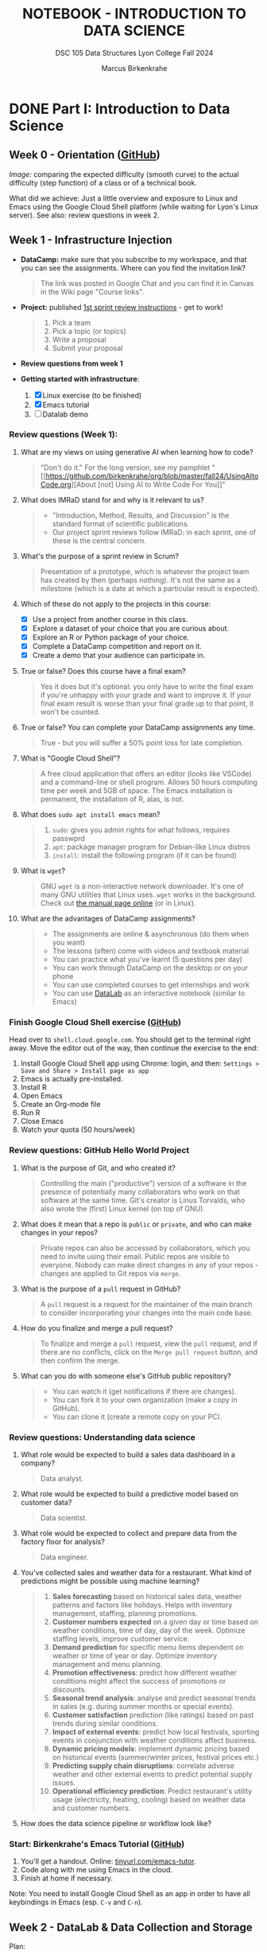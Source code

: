 #+TITLE: NOTEBOOK - INTRODUCTION TO DATA SCIENCE
#+AUTHOR: Marcus Birkenkrahe
#+SUBTITLE: DSC 105 Data Structures Lyon College Fall 2024
#+STARTUP: overview hideblocks indent entitiespretty:
#+PROPERTY: header-args:R :session *R* :results output :exports both
* DONE Part I: Introduction to Data Science
** Week 0 - Orientation ([[https://github.com/birkenkrahe/ds1/blob/main/org/0_overview.org][GitHub]])
#+attr_html: :width 300px:
[[../img/difficulty.png]]

/Image:/ comparing the expected difficulty (smooth curve) to the actual
difficulty (step function) of a class or of a technical book.

What did we achieve: Just a little overview and exposure to Linux and
Emacs using the Google Cloud Shell platform (while waiting for Lyon's
Linux server). See also: review questions in week 2.

** Week 1 - Infrastructure Injection
#+attr_html: :width 600px:
[[../img/penguins.jpg]]

- *DataCamp:* make sure that you subscribe to my workspace, and that you
  can see the assignments. Where can you find the invitation link?
  #+begin_quote
  The link was posted in Google Chat and you can find it in Canvas in
  the Wiki page "Course links".
  #+end_quote

- *Project:* published [[https://lyon.instructure.com/courses/2628/assignments/32556][1st sprint review instructions]] - get to work!
  #+begin_quote
  1) Pick a team
  2) Pick a topic (or topics)
  3) Write a proposal
  4) Submit your proposal
  #+end_quote

- *Review questions from week 1*

- *Getting started with infrastructure*:
  1. [X] Linux exercise (to be finished)
  2. [X] Emacs tutorial
  3. [ ] Datalab demo

*** Review questions (Week 1):

1. What are my views on using generative AI when learning how to code?
   #+begin_quote
   "Don't do it." For the long version, see my pamphlet "[[https://github.com/birkenkrahe/org/blob/master/fall24/UsingAItoCode.org][About [not]
   Using AI to Write Code For You]]"
   #+end_quote
2. What does IMRaD stand for and why is it relevant to us?
   #+begin_quote
   - "Introduction, Method, Results, and Discussion" is the standard
     format of scientific publications.
   - Our project sprint reviews follow IMRaD: in each sprint, one of
     these is the central concern.
   #+end_quote
3. What's the purpose of a sprint review in Scrum?
   #+begin_quote
   Presentation of a prototype, which is whatever the project team has
   created by then (perhaps nothing). It's not the same as a milestone
   (which is a date at which a particular result is expected).
   #+end_quote
4. Which of these do not apply to the projects in this course:
   - [X] Use a project from another course in this class.
   - [X] Explore a dataset of your choice that you are curious about.
   - [X] Explore an R or Python package of your choice.
   - [X] Complete a DataCamp competition and report on it.
   - [X] Create a demo that your audience can participate in.
5. True or false? Does this course have a final exam?
   #+begin_quote
   Yes it does but it's optional: you only have to write the final
   exam if you're unhappy with your grade and want to improve it. If
   your final exam result is worse than your final grade up to that
   point, it won't be counted.
   #+end_quote
6. True or false? You can complete your DataCamp assignments any time.
   #+begin_quote
   True - but you will suffer a 50% point loss for late completion.
   #+end_quote
7. What is "Google Cloud Shell"?
   #+begin_quote
   A free cloud application that offers an editor (looks like VSCode)
   and a command-line or shell program. Allows 50 hours computing time
   per week and 5GB of space. The Emacs installation is permanent, the
   installation of R, alas, is not.
   #+end_quote
8. What does =sudo apt install emacs= mean?
   #+begin_quote
   1. =sudo=: gives you admin rights for what follows, requires passwprd
   2. =apt=: package manager program for Debian-like Linux distros
   3. =install=: install the following program (if it can be found)
   #+end_quote
9. What is =wget=?
   #+begin_quote
   GNU =wget= is a non-interactive network downloader. It's one of many
   GNU utilities that Linux uses. =wget= works in the background. Check
   out [[https://www.man7.org/linux/man-pages/man1/wget.1.html][the manual page online]] (or in Linux).
   #+end_quote
10. What are the advantages of DataCamp assignments?
    #+begin_quote
    - The assignments are online & asynchronous (do them when you want)
    - The lessons (often) come with videos and textbook material
    - You can practice what you've learnt (5 questions per day)
    - You can work through DataCamp on the desktop or on your phone
    - You can use completed courses to get internships and work
    - You can use [[https://datacamp.com/datalab][DataLab]] as an interactive notebook (similar to Emacs)
    #+end_quote

*** Finish Google Cloud Shell exercise ([[https://github.com/birkenkrahe/ds1/blob/main/org/1_cloudshell.org][GitHub]])

Head over to =shell.cloud.google.com=. You should get to the terminal
right away. Move the editor out of the way, then continue the
exercise to the end:

1. Install Google Cloud Shell app using Chrome: login, and then:
   =Settings > Save and Share > Install page as app=
3. Emacs is actually pre-installed.
4. Install R
5. Open Emacs
6. Create an Org-mode file
7. Run R
8. Close Emacs
9. Watch your quota (50 hours/week)

*** Review questions: GitHub Hello World Project

1. What is the purpose of Git, and who created it?
   #+begin_quote
   Controlling the main ("productive") version of a software in the
   presence of potentially many collaborators who work on that
   software at the same time. Git's creator is Linus Torvalds, who
   also wrote the (first) Linux kernel (on top of GNU).
   #+end_quote

2. What does it mean that a repo is =public= or =private=, and who can
   make changes in your repos?
   #+begin_quote
   Private repos can also be accessed by collaborators, which you need
   to invite using their email. Public repos are visible to
   everyone. Nobody can make direct changes in any of your repos -
   changes are applied to Git repos via =merge=.
   #+end_quote

4. What is the purpose of a =pull= request in GitHub?
   #+begin_quote
   A =pull= request is a request for the maintainer of the main branch
   to consider incorporating your changes into the main code base.
   #+end_quote

5. How do you finalize and merge a pull request?
   #+begin_quote
   To finalize and merge a =pull= request, view the =pull= request, and if
   there are no conflicts, click on the =Merge pull request= button, and
   then confirm the merge.
   #+end_quote

6. What can you do with someone else's GitHub public repository?
   #+begin_quote
   - You can watch it (get notifications if there are changes).
   - You can fork it to your own organization (make a copy in GitHub).
   - You can clone it (create a remote copy on your PC).
   #+end_quote

*** Review questions: Understanding data science

1. What role would be expected to build a sales data dashboard in a company?
   #+begin_quote
   Data analyst.
   #+end_quote
2. What role would be expected to build a predictive model based on
   customer data?
   #+begin_quote
   Data scientist.
   #+end_quote
3. What role would be expected to collect and prepare data from the
   factory floor for analysis?
   #+begin_quote
   Data engineer.
   #+end_quote
4. You've collected sales and weather data for a restaurant. What kind
   of predictions might be possible using machine learning?
   #+begin_quote
   1. *Sales forecasting* based on historical sales data, weather
      patterns and factors like holidays. Helps with inventory
      management, staffing, planning promotions.
   2. *Customer numbers expected* on a given day or time based on
      weather conditions, time of day, day of the week. Optimize
      staffing levels, improve customer service.
   3. *Demand prediction* for specific menu items dependent on weather
      or time of year or day. Optimize inventory management and menu
      planning.
   4. *Promotion effectiveness*: predict how different weather
      conditions might affect the success of promotions or discounts.
   5. *Seasonal trend analysis*: analyse and predict seasonal trends in
      sales (e.g. during summer months or special events).
   6. *Customer satisfaction* prediction (like ratings) based on past
      trends during similar conditions.
   7. *Impact of external events*: predict how local festivals, sporting
      events in conjunction with weather conditions affect business.
   8. *Dynamic pricing models*: implement dynamic pricing based on
      historical events (summer/winter prices, festival prices etc.)
   9. *Predicting supply chain disruptions*: correlate adverse weather
      and other external events to predict potential supply issues.
   10. *Operational efficiency prediction*: Predict restaurant's utility
       usage (electricity, heating, cooling) based on weather data and
       customer numbers.
   #+end_quote
5. How does the data science pipeline or workflow look like?
   #+attr_html: :width 600px:
   [[../img/2_ds_workflow.png]]

*** Start: Birkenkrahe's Emacs Tutorial ([[https://github.com/birkenkrahe/ds1/blob/main/org/1_emacs.org][GitHub]])

1. You'll get a handout. Online: [[https://tinyurl.com/emacs-tutor][tinyurl.com/emacs-tutor]].
2. Code along with me using Emacs in the cloud.
3. Finish at home if necessary.

Note: You need to install Google Cloud Shell as an app in order to
have all keybindings in Emacs (esp. =C-v= and =C-n=).

** Week 2 - DataLab & Data Collection and Storage
#+attr_html: :width 400px:
[[../img/2_pythagoras.jpg]]

Plan:
- [X] *Next DataCamp lesson (and Quiz 1) due August 30*
- [X] Datalab demo in DataCamp (interactive) - 15 min
- [ ] We have the Linux server! You've all got accounts.
- [ ] Introduction to data science (lecture) - 30 min
- [ ] Introduction to R (lecture/practice) - 60 min

*** Datalab demo (GitHub)

DataCamp's DataLab and Google's Colab or RStudio are alternatives to
Emacs + Org-mode that you want to know about (and also so that you can
appreciate what our infrastructure brings to the table).

You'll get a handout of the exercise (PDF), and [[https://www.datacamp.com/datalab/w/64260e9e-2c3c-4e6b-be4b-2dc6bac45d93/edit][here is my notebook]].

*** Linux server has arrived

- You should have received your VM server address and password

- Start "Remote Desktop Protocol" on your (Windows) PC

- Enter the server name (e.g. =cslinux01.lyon.edu=) => =Connect=

- Login the =Xorg= session with username = =firstname.lastname= and pw

- Do not shut down or log out of the VM but only close the window

- Download config file with =wget -O .emacs https://tinyurl.com/lyon-emacs=

- Start Emacs and install ESS package with =list-packages= followed by =i=
  and =x= with the cursor on the line of the =ess= package

- To test, create a sample R file =testR.org= with a code block (create
  with =<s <TAB>=) and run it (with =C-c C-c=):
  #+begin_example
  #+property: header-args:R :session *R* :results output
  * Sample file
    #+begin_src R
      str(mtcars)
    #+end_src
  #+end_example

*** Review questions (DataLab & Linux)

1. Which languages does dataLab support?
   #+begin_quote
   R, Python, SQL
   #+end_quote

2. How many languages are supported in a single Jupyter notebook?
   #+begin_quote
   One high level language (R or Python), and SQL to connect to
   relational databases.
   #+end_quote

3. How can you change the notebook language?
   #+begin_quote
   You must changed the runtime =Environment=.
   #+end_quote

4. Which shell are you using when you work in dataLab?
   #+begin_quote
   The IPython ("Interactive Python") shell, made popular by the
   Jupyter notebook application (see also "Jupyter Lab")
   #+end_quote

5. What's the difference between dataLab, Google Colab, RStudio, and
   Emacs Org-mode?
   #+begin_quote
   - Emacs, RStudio, DataLab give you terminal access
   - Colab, RStudio, Datalab all work with IPython (.ipynb)
   - Emacs Org-mode provides portable plain-text files
   #+end_quote

6. What are these: Emacs, Org-mode, Linux, R?
   #+begin_quote
   1) Emacs: an editor
   2) Org-mode: a file mode (.org) to write and run source code files
   3) Linux: an operating system (running on a virtual machine)
   4) R: a statistical programming language
   #+end_quote

7. Which software do you need to run R inside Emacs (as in =testR.org=)?
   #+begin_quote
   1. Emacs installed (with =sudo apt install emacs=)
   2. R installed (with =sudo apt install r-base=)
   3. ESS package installed in Emacs (with =M-x list-packages=)
   4. =.emacs= file downloaded (with =wget= from tinyurl.com/lyon-emacs)
   #+end_quote

8. How can you configure an =.org= file so that all code blocks in that
   file can execute R code via an R console in the background?
   #+begin_quote
   Add this at the top:

   =#+PROPERTY: header-args:R :session **R** :results output=

   Either run it with =C-c C-c= ("Local setup refreshed"), or re-open
   the file (it is read whenever the file is being opened).
   #+end_quote

9. When you create an Org-mode file in your home directory (=~/=) and
   run an R code block inside it - which directory is R using?
   #+begin_quote
   R is looking at the location where it was first started or to which
   it was set using the =setwd= function. If there is no other R
   session, then R is using =~/= because that's where the file is
   located.
   #+end_quote

*** Review questions (DataCamp - Data Collection and Storage)

1) What's an API?
   #+begin_quote
   API stands for Application Programming Interface, a protocol or set
   of instructions to request data over the Internet. If an
   organization does not offer an API, you cannot (legally) access its
   applications, e.g. databases.
   #+end_quote

2) Does X (formerly Twitter) have a public API and what's it good for?
   #+begin_quote
   Free access to the X API is limited since April 2023 but developers
   can still access it if they're on an X subscription plan.

   The API allows access to various X features such as: reading and
   posting tweets (via bot apps), tracking/following users, sending
   direct messages, etc. See https://developer.x.com/en

   X API: could be a project!
   #+end_quote

3) What could you do with the data obtained from X?
   #+begin_quote
   - Perform a "sentiment analysis" on the text of each tweet,
     e.g. automatically check if a tweet is positive or negative.
   - Count how many times a word, or a hashtag (=#birkenkrahe=) appears
     each week.
   - Combine sentiment analysis and hashtag counts to check if
     positive tweets are correlated with more customers or more views.
   #+end_quote

4) What are the main categories of data and how do they differ from one another?
   #+begin_quote
   The two main types of data are **quantitative** and
   **qualitative**. Quantitative data deals with numbers and can be
   measured, while qualitative data deals with descriptions and can be
   observed but not measured (directly).

   Either of these data types can be structured/stored as image, text,
   geospatial, network data. Example: text data are qualitative
   (content) and have to be converted to quantitative data (tokens)
   for analysis and processing.
   #+end_quote

5) What do you need to consider when storing data?
   #+begin_quote
   - Location (e.g. parallel storage solutions or the cloud, or locally)
   - Data category (e.g. unstructured or tabular)
   - Retrieval (e.g. NoSQL for document (collection-based), or SQL for
     relational (table-based) databases.
   #+end_quote

6) What's a query language? What's an example?
   #+begin_quote
   A language to articulate data queries, for example querying a table
   in a relational database management system using SQL, as in the
   query: =SELECT customer_name FROM customers;=
   #+end_quote

7) What are the top cloud providers in the world?
   #+begin_quote
   - Amazon with Amazon Web Services (AWS)
   - Microsoft with Azure
   - Alphabet with Google Cloud (as in "Google Cloud Shell")
   #+end_quote

8) What does it mean to "scale data storage"?
   #+begin_quote
   When collecting large amounts of different types data from multiple
   sources, the "scaling" question is "how much, what type, and how
   fast"? If an application (e.g. for storage) scales, it can store
   small and (arbitrarily) large data volumes. To scale, technology
   either has to be invented or adapted - with computers, scale always
   comes at a price.
   #+end_quote

9) What's a "data pipeline"?
   #+begin_quote
   A data pipeline is a workflow, a prescribed series of steps or
   stages that is used to retrieve, load, and store data, to better
   control individual steps and (ideally) automate the entire process.

   The term "pipeline" is used whenever segments are combined so that
   the output of the previous segment is the input of the next,
   e.g. in the following shell command, which pipes the string into a
   file and then counts the characters of the string:
   #+end_quote
   Example in a =bash= code block:
   #+begin_src bash :results output
     echo "Hello" | tee hello.txt |  wc -c
     cat hello.txt
   #+end_src

   #+RESULTS:
   : 6
   : Hello

10) What's "ETL" and how is it used (think of an example)?
    #+begin_quote
    - ETL stands for the "Extract", "Transform", "Load" data pipeline.
    - Example: autonomous vehicle operation:
      1. Retrieve real-time traffic data (e.g. "rain", "stop sign")
      2. Transform retrieved data for analysis (e.g. create table)
      3. Load transformed data into container (e.g. SQLite database)
    - When an ETL pipeline is well set up, it can be automated. In the
      case of automated vehicles, operation otherwise wouldn't be
      possible.
    #+end_quote

** Week 3 - Introduction to data science
#+attr_html: :width 600px:
[[../img/frankenstein.jpeg]]

- [X] Quiz 2 is live - complete it by Friday September 6, 11:59 PM
- [ ] Enter project team & idea in Canvas ([[https://lyon.instructure.com/courses/2628/pages/add-your-project-here][wiki]]) by Friday 11 AM
- [ ] Lecture: Introduction to Data Science / skills / jobs

*** Recap of last week

- I watched the Zoom recording and checked the Whiteboard screenshots.

- Do you know how to find the Zoom recording and the Whiteboard
  screenshots?

- You need to just know simple definitions (especially if you list
  them in your resume), like: Linux, R, Emacs, Data Science etc.

- Can you write a shell pipeline command? How about counting the
  number of files in your current directory? Remember: =ls= lists files,
  =wc -l= counts lines.
  #+begin_src bash :results output :exports both
    ls | wc -l
  #+end_src

  #+RESULTS:
  : 41


*** Review: "Preparation, Exploration, Visualization"

1. Why is data preparation important in data science?
   #+begin_quote
   To prevent errors, incorrect results, and bias in algorithms.
   #+end_quote
   Code example:
   #+begin_src R :session *R* :results output :exports both
     df <- read.csv("../data/cleaning.csv") # read CSV data into data frame
     str(df)  # structure of data frame
     df
   #+end_src

   #+RESULTS:
   #+begin_example
   Error in file(file, "rt") : cannot open the connection
   In addition: Warning message:
   In file(file, "rt") :
     cannot open file '../data/cleaning.csv': No such file or directory
   'data.frame':        144 obs. of  1 variable:
    $ Passengers: num  112 118 132 129 121 135 148 148 136 119 ...
   Passengers
   1          112
   2          118
   3          132
   4          129
   5          121
   6          135
   7          148
   8          148
   9          136
   10         119
   11         104
   12         118
   13         115
   14         126
   15         141
   16         135
   17         125
   18         149
   19         170
   20         170
   21         158
   22         133
   23         114
   24         140
   25         145
   26         150
   27         178
   28         163
   29         172
   30         178
   31         199
   32         199
   33         184
   34         162
   35         146
   36         166
   37         171
   38         180
   39         193
   40         181
   41         183
   42         218
   43         230
   44         242
   45         209
   46         191
   47         172
   48         194
   49         196
   50         196
   51         236
   52         235
   53         229
   54         243
   55         264
   56         272
   57         237
   58         211
   59         180
   60         201
   61         204
   62         188
   63         235
   64         227
   65         234
   66         264
   67         302
   68         293
   69         259
   70         229
   71         203
   72         229
   73         242
   74         233
   75         267
   76         269
   77         270
   78         315
   79         364
   80         347
   81         312
   82         274
   83         237
   84         278
   85         284
   86         277
   87         317
   88         313
   89         318
   90         374
   91         413
   92         405
   93         355
   94         306
   95         271
   96         306
   97         315
   98         301
   99         356
   100        348
   101        355
   102        422
   103        465
   104        467
   105        404
   106        347
   107        305
   108        336
   109        340
   110        318
   111        362
   112        348
   113        363
   114        435
   115        491
   116        505
   117        404
   118        359
   119        310
   120        337
   121        360
   122        342
   123        406
   124        396
   125        420
   126        472
   127        548
   128        559
   129        463
   130        407
   131        362
   132        405
   133        417
   134        391
   135        419
   136        461
   137        472
   138        535
   139        622
   140        606
   141        508
   142        461
   143        390
   144        432
   #+end_example

   #+begin_src R :session *R* :results output :exports both
     df$Country[1] <- "BE"  # change to country code
     df$Size[df$Size==5.58] <- 1.70  # change inches to meters
     str(df)
   #+end_src

   #+RESULTS:
   : Error in `$<-.data.frame`(`*tmp*`, Size, value = numeric(0)) :
   :   replacement has 0 rows, data has 144
   : 'data.frame':      144 obs. of  2 variables:
   :  $ Passengers: num  112 118 132 129 121 135 148 148 136 119 ...
   :  $ Country   : chr  "BE" "BE" "BE" "BE" ...

2. What is the purpose of removing duplicates in a dataset?
   #+begin_quote
   To ensure that each observation (row) is unique.
   #+end_quote
   Code example:
   #+begin_src R :session *R* :results output :exports both
     df      # original data frame with duplicate row
     df[-4,] -> df   # duplicate row removed
     df
   #+end_src

   #+RESULTS:
   #+begin_example
       Passengers Country
   1          112      BE
   2          118      BE
   3          132      BE
   4          129      BE
   5          121      BE
   6          135      BE
   7          148      BE
   8          148      BE
   9          136      BE
   10         119      BE
   11         104      BE
   12         118      BE
   13         115      BE
   14         126      BE
   15         141      BE
   16         135      BE
   17         125      BE
   18         149      BE
   19         170      BE
   20         170      BE
   21         158      BE
   22         133      BE
   23         114      BE
   24         140      BE
   25         145      BE
   26         150      BE
   27         178      BE
   28         163      BE
   29         172      BE
   30         178      BE
   31         199      BE
   32         199      BE
   33         184      BE
   34         162      BE
   35         146      BE
   36         166      BE
   37         171      BE
   38         180      BE
   39         193      BE
   40         181      BE
   41         183      BE
   42         218      BE
   43         230      BE
   44         242      BE
   45         209      BE
   46         191      BE
   47         172      BE
   48         194      BE
   49         196      BE
   50         196      BE
   51         236      BE
   52         235      BE
   53         229      BE
   54         243      BE
   55         264      BE
   56         272      BE
   57         237      BE
   58         211      BE
   59         180      BE
   60         201      BE
   61         204      BE
   62         188      BE
   63         235      BE
   64         227      BE
   65         234      BE
   66         264      BE
   67         302      BE
   68         293      BE
   69         259      BE
   70         229      BE
   71         203      BE
   72         229      BE
   73         242      BE
   74         233      BE
   75         267      BE
   76         269      BE
   77         270      BE
   78         315      BE
   79         364      BE
   80         347      BE
   81         312      BE
   82         274      BE
   83         237      BE
   84         278      BE
   85         284      BE
   86         277      BE
   87         317      BE
   88         313      BE
   89         318      BE
   90         374      BE
   91         413      BE
   92         405      BE
   93         355      BE
   94         306      BE
   95         271      BE
   96         306      BE
   97         315      BE
   98         301      BE
   99         356      BE
   100        348      BE
   101        355      BE
   102        422      BE
   103        465      BE
   104        467      BE
   105        404      BE
   106        347      BE
   107        305      BE
   108        336      BE
   109        340      BE
   110        318      BE
   111        362      BE
   112        348      BE
   113        363      BE
   114        435      BE
   115        491      BE
   116        505      BE
   117        404      BE
   118        359      BE
   119        310      BE
   120        337      BE
   121        360      BE
   122        342      BE
   123        406      BE
   124        396      BE
   125        420      BE
   126        472      BE
   127        548      BE
   128        559      BE
   129        463      BE
   130        407      BE
   131        362      BE
   132        405      BE
   133        417      BE
   134        391      BE
   135        419      BE
   136        461      BE
   137        472      BE
   138        535      BE
   139        622      BE
   140        606      BE
   141        508      BE
   142        461      BE
   143        390      BE
   144        432      BE
   Passengers Country
   1          112      BE
   2          118      BE
   3          132      BE
   5          121      BE
   6          135      BE
   7          148      BE
   8          148      BE
   9          136      BE
   10         119      BE
   11         104      BE
   12         118      BE
   13         115      BE
   14         126      BE
   15         141      BE
   16         135      BE
   17         125      BE
   18         149      BE
   19         170      BE
   20         170      BE
   21         158      BE
   22         133      BE
   23         114      BE
   24         140      BE
   25         145      BE
   26         150      BE
   27         178      BE
   28         163      BE
   29         172      BE
   30         178      BE
   31         199      BE
   32         199      BE
   33         184      BE
   34         162      BE
   35         146      BE
   36         166      BE
   37         171      BE
   38         180      BE
   39         193      BE
   40         181      BE
   41         183      BE
   42         218      BE
   43         230      BE
   44         242      BE
   45         209      BE
   46         191      BE
   47         172      BE
   48         194      BE
   49         196      BE
   50         196      BE
   51         236      BE
   52         235      BE
   53         229      BE
   54         243      BE
   55         264      BE
   56         272      BE
   57         237      BE
   58         211      BE
   59         180      BE
   60         201      BE
   61         204      BE
   62         188      BE
   63         235      BE
   64         227      BE
   65         234      BE
   66         264      BE
   67         302      BE
   68         293      BE
   69         259      BE
   70         229      BE
   71         203      BE
   72         229      BE
   73         242      BE
   74         233      BE
   75         267      BE
   76         269      BE
   77         270      BE
   78         315      BE
   79         364      BE
   80         347      BE
   81         312      BE
   82         274      BE
   83         237      BE
   84         278      BE
   85         284      BE
   86         277      BE
   87         317      BE
   88         313      BE
   89         318      BE
   90         374      BE
   91         413      BE
   92         405      BE
   93         355      BE
   94         306      BE
   95         271      BE
   96         306      BE
   97         315      BE
   98         301      BE
   99         356      BE
   100        348      BE
   101        355      BE
   102        422      BE
   103        465      BE
   104        467      BE
   105        404      BE
   106        347      BE
   107        305      BE
   108        336      BE
   109        340      BE
   110        318      BE
   111        362      BE
   112        348      BE
   113        363      BE
   114        435      BE
   115        491      BE
   116        505      BE
   117        404      BE
   118        359      BE
   119        310      BE
   120        337      BE
   121        360      BE
   122        342      BE
   123        406      BE
   124        396      BE
   125        420      BE
   126        472      BE
   127        548      BE
   128        559      BE
   129        463      BE
   130        407      BE
   131        362      BE
   132        405      BE
   133        417      BE
   134        391      BE
   135        419      BE
   136        461      BE
   137        472      BE
   138        535      BE
   139        622      BE
   140        606      BE
   141        508      BE
   142        461      BE
   143        390      BE
   144        432      BE
   #+end_example

3. What are methods to handle missing values?
   #+begin_quote
   Impute (replace, e.g. by an average), drop, or keep
   #+end_quote
   Code example:
   #+begin_src R :session *R* :results output :exports both
     df
     df$Age[Name="Hadrien"]  # extract third element of "Age" column
     df$Age[3]
     df$Age[3] <- as.integer(mean(df$Age[-3])) # impute mean for missing value
     df
   #+end_src

   #+RESULTS:
   #+begin_example
       Passengers Country
   1          112      BE
   2          118      BE
   3          132      BE
   5          121      BE
   6          135      BE
   7          148      BE
   8          148      BE
   9          136      BE
   10         119      BE
   11         104      BE
   12         118      BE
   13         115      BE
   14         126      BE
   15         141      BE
   16         135      BE
   17         125      BE
   18         149      BE
   19         170      BE
   20         170      BE
   21         158      BE
   22         133      BE
   23         114      BE
   24         140      BE
   25         145      BE
   26         150      BE
   27         178      BE
   28         163      BE
   29         172      BE
   30         178      BE
   31         199      BE
   32         199      BE
   33         184      BE
   34         162      BE
   35         146      BE
   36         166      BE
   37         171      BE
   38         180      BE
   39         193      BE
   40         181      BE
   41         183      BE
   42         218      BE
   43         230      BE
   44         242      BE
   45         209      BE
   46         191      BE
   47         172      BE
   48         194      BE
   49         196      BE
   50         196      BE
   51         236      BE
   52         235      BE
   53         229      BE
   54         243      BE
   55         264      BE
   56         272      BE
   57         237      BE
   58         211      BE
   59         180      BE
   60         201      BE
   61         204      BE
   62         188      BE
   63         235      BE
   64         227      BE
   65         234      BE
   66         264      BE
   67         302      BE
   68         293      BE
   69         259      BE
   70         229      BE
   71         203      BE
   72         229      BE
   73         242      BE
   74         233      BE
   75         267      BE
   76         269      BE
   77         270      BE
   78         315      BE
   79         364      BE
   80         347      BE
   81         312      BE
   82         274      BE
   83         237      BE
   84         278      BE
   85         284      BE
   86         277      BE
   87         317      BE
   88         313      BE
   89         318      BE
   90         374      BE
   91         413      BE
   92         405      BE
   93         355      BE
   94         306      BE
   95         271      BE
   96         306      BE
   97         315      BE
   98         301      BE
   99         356      BE
   100        348      BE
   101        355      BE
   102        422      BE
   103        465      BE
   104        467      BE
   105        404      BE
   106        347      BE
   107        305      BE
   108        336      BE
   109        340      BE
   110        318      BE
   111        362      BE
   112        348      BE
   113        363      BE
   114        435      BE
   115        491      BE
   116        505      BE
   117        404      BE
   118        359      BE
   119        310      BE
   120        337      BE
   121        360      BE
   122        342      BE
   123        406      BE
   124        396      BE
   125        420      BE
   126        472      BE
   127        548      BE
   128        559      BE
   129        463      BE
   130        407      BE
   131        362      BE
   132        405      BE
   133        417      BE
   134        391      BE
   135        419      BE
   136        461      BE
   137        472      BE
   138        535      BE
   139        622      BE
   140        606      BE
   141        508      BE
   142        461      BE
   143        390      BE
   144        432      BE
   NULL
   NULL
   Error in `$<-.data.frame`(`*tmp*`, Age, value = c(NA_integer_, NA_integer_,  :
     replacement has 3 rows, data has 143
   In addition: Warning message:
   In mean.default(df$Age[-3]) :
     argument is not numeric or logical: returning NA
   Passengers Country
   1          112      BE
   2          118      BE
   3          132      BE
   5          121      BE
   6          135      BE
   7          148      BE
   8          148      BE
   9          136      BE
   10         119      BE
   11         104      BE
   12         118      BE
   13         115      BE
   14         126      BE
   15         141      BE
   16         135      BE
   17         125      BE
   18         149      BE
   19         170      BE
   20         170      BE
   21         158      BE
   22         133      BE
   23         114      BE
   24         140      BE
   25         145      BE
   26         150      BE
   27         178      BE
   28         163      BE
   29         172      BE
   30         178      BE
   31         199      BE
   32         199      BE
   33         184      BE
   34         162      BE
   35         146      BE
   36         166      BE
   37         171      BE
   38         180      BE
   39         193      BE
   40         181      BE
   41         183      BE
   42         218      BE
   43         230      BE
   44         242      BE
   45         209      BE
   46         191      BE
   47         172      BE
   48         194      BE
   49         196      BE
   50         196      BE
   51         236      BE
   52         235      BE
   53         229      BE
   54         243      BE
   55         264      BE
   56         272      BE
   57         237      BE
   58         211      BE
   59         180      BE
   60         201      BE
   61         204      BE
   62         188      BE
   63         235      BE
   64         227      BE
   65         234      BE
   66         264      BE
   67         302      BE
   68         293      BE
   69         259      BE
   70         229      BE
   71         203      BE
   72         229      BE
   73         242      BE
   74         233      BE
   75         267      BE
   76         269      BE
   77         270      BE
   78         315      BE
   79         364      BE
   80         347      BE
   81         312      BE
   82         274      BE
   83         237      BE
   84         278      BE
   85         284      BE
   86         277      BE
   87         317      BE
   88         313      BE
   89         318      BE
   90         374      BE
   91         413      BE
   92         405      BE
   93         355      BE
   94         306      BE
   95         271      BE
   96         306      BE
   97         315      BE
   98         301      BE
   99         356      BE
   100        348      BE
   101        355      BE
   102        422      BE
   103        465      BE
   104        467      BE
   105        404      BE
   106        347      BE
   107        305      BE
   108        336      BE
   109        340      BE
   110        318      BE
   111        362      BE
   112        348      BE
   113        363      BE
   114        435      BE
   115        491      BE
   116        505      BE
   117        404      BE
   118        359      BE
   119        310      BE
   120        337      BE
   121        360      BE
   122        342      BE
   123        406      BE
   124        396      BE
   125        420      BE
   126        472      BE
   127        548      BE
   128        559      BE
   129        463      BE
   130        407      BE
   131        362      BE
   132        405      BE
   133        417      BE
   134        391      BE
   135        419      BE
   136        461      BE
   137        472      BE
   138        535      BE
   139        622      BE
   140        606      BE
   141        508      BE
   142        461      BE
   143        390      BE
   144        432      BE
   #+end_example

4. What is the main goal of EDA?
   #+begin_quote
   The main goal of Exploratory Data Analysis is to explore the data,
   formulate hypotheses, and assess characteristics, e.g. about
   correlation, trends, patterns. It happens after data preparation.
   #+end_quote
   Code example:
   #+begin_src R :session *R* :results output :exports both
     summary(df) # statistical summary for the data frame df
   #+end_src

   #+RESULTS:
   :    Passengers      Country
   :  Min.   :104.0   Length:143
   :  1st Qu.:180.5   Class :character
   :  Median :267.0   Mode  :character
   :  Mean   :281.4
   :  3rd Qu.:361.0
   :  Max.   :622.0

5. What does Anscombe's quartet illustrate in the context of EDA?
   #+begin_quote
   The Anscombe quartet shows the importance of visualizing data even
   if the statistical properties are very similar.
   #+end_quote
   Code example:
   #+begin_src R :session *R* :results output :exports both
     summary(anscombe[c("x1","x2","y1","y2")])
   #+end_src

   #+RESULTS:
   :        x1             x2             y1               y2
   :  Min.   : 4.0   Min.   : 4.0   Min.   : 4.260   Min.   :3.100
   :  1st Qu.: 6.5   1st Qu.: 6.5   1st Qu.: 6.315   1st Qu.:6.695
   :  Median : 9.0   Median : 9.0   Median : 7.580   Median :8.140
   :  Mean   : 9.0   Mean   : 9.0   Mean   : 7.501   Mean   :7.501
   :  3rd Qu.:11.5   3rd Qu.:11.5   3rd Qu.: 8.570   3rd Qu.:8.950
   :  Max.   :14.0   Max.   :14.0   Max.   :10.840   Max.   :9.260

   #+begin_src R :file ../img/anscombe.png :session *R* :results file graphics output :exports both
     par(mfrow=c(1,2), pty='s')
     plot(anscombe$x1, anscombe$y1, col="red",  pch=19) # linearly correlated
     plot(anscombe$x2, anscombe$y2, col="blue", pch=9 ) # non-linearly correlated
   #+end_src

   #+RESULTS:
   [[file:../img/anscombe.png]]

6. What does 'Knowing your data' mean?
   #+begin_quote
   1. Preview data values (=head=)
   2. View structure (=str=)
   3. Descriptive stats (=summary=)
   4. Visualize (=plot=)
   5. Look for correlations
   6. Look for outliers
   #+end_quote

7. Which picture or photo do you know that's "worth a thousand words"?
   #+attr_html: :width 400px:
   #+caption: 16-year old German soldier crying when he is captured, WWII
   [[../img/hitler_youth_crying.jpg]]

   - Others that came to my mind instantly:
     #+begin_quote
     - [[https://www.witf.io/wp-content/uploads/2020/02/iwo-jima-rosenthal-520748-1-1920x1080.jpg][Battle of Iwo Jima]]
     - [[https://www.njspotlightnews.org/wp-content/uploads/sites/123/2024/07/Donald-Trump-assassination-attempt-July-13-2024.jpg][Trump assassination]]
     - [[https://www.gannett-cdn.com/-mm-/f40f3606fa7f520417c0c9e02d7aa7a371d004ba/r=x513&c=680x510/local/-/media/USATODAY/USATODAY/2013/04/28/war-icons-003-4_3.jpg][Vietnam war]]
     #+end_quote

8. What are dashboards in data science, and what are they good for?
   #+begin_quote
   - Dashboards group relevant information in one place
   - Real-time information helps viewers to keep track
   - Dashboards can be customized to different data needs
   - Dashboards can easily be overwhelming (design issues)
   - Interactive dashboards can help extract features
   #+end_quote

9. What are dashboards definitely not good for?
   #+begin_quote
   - Data preparation, cleaning and transformation
   - Explorative Data Analysis (because they are fixed)
   #+end_quote

10. What is 'labeling' in data visualizations, and why is it important?
    #+begin_quote
    Labeling helps viewers understand what each axis, title, and legend
    represents. Units and data sources are also important.
    #+end_quote
    Code example:
    #+begin_src R :file ../img/labeling.png :session *R* :results file graphics output :exports both
      par(mfrow=c(1,2),pty='s')
      plot(mtcars$wt,mtcars$mpg) # unlabeled
      plot(mtcars$wt,mtcars$mpg,
           main="32 cars from `mtcars`",
           xlab="Weight [tons]",
           ylab="Miles-per-gallon") # labeled
    #+end_src

    #+RESULTS:
    [[file:../img/labeling.png]]

*** Introduction to data science (lecture)

- [X] Data science popularity
- [X] Data science definitions
- [X] Data science skill sets
- [X] Data science jobs
- [X] Data science processes

** Week 4 - Introduction to the R shell (9/11)
#+attr_html: :width 700px:
[[../img/Shell-Southbank-Plaza.jpg]]

- [X] Where was I on 9/11?
- [X] New quiz (25 questions) live later today
- [X] New DataCamp lessons live (Introduction to R)
- [X] Introduction to R
- [X] Project - using ~app.litmaps.com~ for references
- [X] Project - analytics is not the same as prediction
- [X] Project - proposal deadline is Friday 13 Sept 11:59 pm

*** Review questions: Introduction to R (1)

1. What is CRAN and why is it important for R users?
   #+BEGIN_QUOTE
   CRAN (Comprehensive R Archive Network) is the repository where R
   and its packages are stored. It provides the official sources for
   downloading R and its libraries. Link: https://cran.r-project.org
   #+END_QUOTE

2. What command would you use to find where the R program is on your
   system?
   #+begin_src bash :results output
     which R
   #+end_src

   #+RESULTS:
   : /usr/bin/R

3. How can you run an R script from the command line? Where will you
   see the output?
   #+begin_quote
   You can run an R script ~script.R~ with ~Rscript script.R~, or in the
   background with ~R CMD BATCH script.R~.

   ~Rscript~ will print the output to the screen (=stdout=).

   ~R CMD BATCH~ will generate a file ~script.Rout~ with the results.
   #+end_quote

*** Review questions: Introduction to R (2)

1. How can you check the current directory of your R console from the
   R console? What's the difference between the two commands?

   #+begin_src R :session *R* :results output :exports both

     ## run OS/Linux command from R to get present working directory
     system("echo $PWD")

     ## use an R function to get current working directory
     getwd()

   #+end_src

   #+RESULTS:
   : /home/aletheia/GitHub/dviz/org
   : [1] "/home/aletheia/GitHub/dviz/org"

2. What's the difference between asking for help with =?= vs. =??=

   #+begin_example R

   ## open on-board help page
   ?getwd

   ## list all help files matching `getwd` using fuzzy matching
   ??getwd

   ## `help` commands work best on R console, not in Org-mode
   #+end_example

3. You're at =$HOME=, in =/home/user/=, and you want to go to
   =/home/user/org=. Will these commands work and how are they
   different?

   #+begin_example

   setwd("org")  # will work if ./org exists - relative path

   setwd("/home/user/org")  # will work if $HOME/org exists - absolute path

   #+end_example

4. What does the following command do?

   #+begin_src R :session *R* :results output :exports both
     ## executes an OS/Linux shell command
     ## lists all files in the directory above the current directory
     ## redirects (>) the output into a file ls.txt
     ## view the ls.txt file
     ## this is NOT a pipe
     system("ls .. > ls.txt && cat ls.txt")
   #+end_src

   #+RESULTS:
   : data
   : img
   : LICENSE
   : org
   : pdf
   : README.md

5. Where can you see examples for the use of R functions?

   #+begin_example R

   example(plot)  # works best on the R console (not in Org-mode)

   #+end_example

6. Which ways do you know to open an R console/shell?

   #+begin_quote

1) Open an R shell buffer in Emacs with =M-x R=

2) Open a terminal (OS shell) and open an R shell by entering =R=

3) In an Org-mode file, activate an R code block that has a
   =:session= header argument.

   This works outside of Emacs only with interpreted languages like
   R, Python, Julia, and not with compiled languages.

   #+end_quote

Example in C:
#+begin_src C :main yes :includes <stdio.h> :results output
  printf("hello, Isaac");
#+end_src

#+RESULTS:
: hello, Isaac

*** IN PROGRESS Introduction to R
[[../img/3_Rlogo.png]]

- [X] Why R?
- [X] What is R?
- [X] R shell practice
- [ ] Exploring =base:options=
- [ ] R package commands
- [ ] R startup with ~~/.Rprofile~

The practice exercises are on GitHub at: [[https://tinyurl.com/intro-R-practice][tinyurl.com/intro-R-practice]]

*** Summary for Introduction to R

**** Summary R shell

- R is an interpreted program with a shell (CLI/console)
- On Linux, the executable (a wrapper script) is in =/usr/bin/R=
- The R files are in =/usr/lib/R/=
- You can run R scripts in the foreground with =Rscript= or in the
  background as a "batch" job with =R CMD BATCH=.

**** Summary R environment

- Function without arguments: ~getwd()~
- Function with arguments: ~setwd('...')~
- Absolute pathname like ~'c:/Users/birkenkrahe/'~
- Relative pathnames like ~'../../'~ ("go up by 2 levels")

**** Summary R display options

- The functions ~options~ controls display options
- You can extract display options with ~$~, e.g. ~options()$prompt~
- You can get help with the ~help~ function (or ~?~)

**** Summary R computing and commenting

- You can print results with or without ~print~
- Create (inline) comments with ~#~
- ~eshell~ is a Linux-type shell in Emacs ([[https://www.gnu.org/software/emacs/manual/html_mono/eshell.html#:~:text=Eshell%20is%20a%20command%20shell,code%20is%20natural%20and%20seamless.][doc]])
- On Linux you can also use ~shell~ (M-x shell)

**** Summary of R packages

- You can install, uninstall packages and data sets in them
- You must load packages and data sets before using them
- Your current R session keeps track of all loaded objects
- Display structure, head and tail rows of loaded data sets

**** Summary R startup file

- Emacs and R have a home directory (~~/~) for startup files[fn:4]
- You can determine R's startup behavior in ~~/.Rprofile~
- ~~/.Rprofile~ is read every time a new R shell is started

* DONE Part II: Introduction to R
** Week 5 - R options and packages (SpaceX)
#+attr_html: :width 700px:
[[../img/spacex-polaris-dawn-spacewalk.jpeg]]

/Image: SpaceX Polaris Dawn Mission - Apollo Altitude Record Reached/

- [X] Project update - first sprint review
  1. I'll upload proposal + feedback to shared drive.
  2. If you used AI for your research, you must say how & cite it.
  3. Next sprint review: Methodology. Deliverable: literature review
     (Oct 11).
  4. Using Google Docs etc. is OK but using a notebook (e.g. in
     Org-mode) makes more sense for a data science project.

- [X] R package commands & practice

- [X] Customizing at startup & practice

- [ ] Arithmetic with R

- [ ] Vectors in R

*** Review: R options and package management

1. What's the policy regarding AI assistence in your projects?
   #+begin_quote
   You should say if you used it, how you used it, what your
   experiences were, and you ought to reference it.
   #+end_quote

   Example for a complete software reference:
   #+begin_src R :session *R* :results output :exports both :noweb yes
     citation()
   #+end_src

   #+RESULTS:
   #+begin_example

   To cite R in publications use:

     R Core Team (2021). R: A language and environment for statistical computing. R
     Foundation for Statistical Computing, Vienna, Austria. URL
     https://www.R-project.org/.

   A BibTeX entry for LaTeX users is

     @Manual{,
       title = {R: A Language and Environment for Statistical Computing},
       author = {{R Core Team}},
       organization = {R Foundation for Statistical Computing},
       address = {Vienna, Austria},
       year = {2021},
       url = {https://www.R-project.org/},
     }

   We have invested a lot of time and effort in creating R, please cite it when
   using it for data analysis. See also ‘citation("pkgname")’ for citing R
   packages.
   #+end_example

2. How can you see the global options for R?
   #+begin_src R :session *R* :results output :exports both
     options() |> head(n=3)
   #+end_src

   #+RESULTS:
   : $add.smooth
   : [1] TRUE
   :
   : $bitmapType
   : [1] "cairo"
   :
   : $browser
   : [1] "xdg-open"

3. What data structure are the global options?
   #+begin_src R :session *R* :results output :exports both
     class(options())
   #+end_src

   #+RESULTS:
   : [1] "list"

4. What data type does the individual option =options()$prompt= have?
   #+begin_src R :session *R* :results output :exports both
     class(options()$prompt)
   #+end_src

   #+RESULTS:
   : [1] "character"

5. How would you change the R shell prompt e.g. to ="R> "=, and how
   could you check it?
   #+begin_src R :session *R* :results output :exports both
     options(prompt="R> ")
     options()$prompt
   #+end_src

   #+RESULTS:
   : [1] "R> "

6. How can you load and remove a package from an R session?
   #+begin_src R :session *R* :results output :exports both
     any(grep("MASS",search()))  # "is there any 'MASS' in the search()

     library(MASS)
     any(grep("MASS",search()))

     detach("package:MASS")
     any(grep("MASS",search()))
   #+end_src

   #+RESULTS:
   : [1] TRUE
   : [1] TRUE
   : [1] FALSE

7. How can you see all datasets in the current R session?
   #+begin_src R :session *R* :results output :exports both
     data()
   #+end_src

   #+RESULTS:
   #+begin_example
   Data sets in package ‘datasets’:

   AirPassengers              Monthly Airline Passenger Numbers 1949-1960
   BJsales                    Sales Data with Leading Indicator
   BJsales.lead (BJsales)     Sales Data with Leading Indicator
   BOD                        Biochemical Oxygen Demand
   CO2                        Carbon Dioxide Uptake in Grass Plants
   ChickWeight                Weight versus age of chicks on different diets
   DNase                      Elisa assay of DNase
   EuStockMarkets             Daily Closing Prices of Major European Stock Indices,
                              1991-1998
   Formaldehyde               Determination of Formaldehyde
   HairEyeColor               Hair and Eye Color of Statistics Students
   Harman23.cor               Harman Example 2.3
   Harman74.cor               Harman Example 7.4
   Indometh                   Pharmacokinetics of Indomethacin
   InsectSprays               Effectiveness of Insect Sprays
   JohnsonJohnson             Quarterly Earnings per Johnson & Johnson Share
   LakeHuron                  Level of Lake Huron 1875-1972
   LifeCycleSavings           Intercountry Life-Cycle Savings Data
   Loblolly                   Growth of Loblolly pine trees
   Nile                       Flow of the River Nile
   Orange                     Growth of Orange Trees
   OrchardSprays              Potency of Orchard Sprays
   PlantGrowth                Results from an Experiment on Plant Growth
   Puromycin                  Reaction Velocity of an Enzymatic Reaction
   Seatbelts                  Road Casualties in Great Britain 1969-84
   Theoph                     Pharmacokinetics of Theophylline
   Titanic                    Survival of passengers on the Titanic
   ToothGrowth                The Effect of Vitamin C on Tooth Growth in Guinea
                              Pigs
   UCBAdmissions              Student Admissions at UC Berkeley
   UKDriverDeaths             Road Casualties in Great Britain 1969-84
   UKgas                      UK Quarterly Gas Consumption
   USAccDeaths                Accidental Deaths in the US 1973-1978
   USArrests                  Violent Crime Rates by US State
   USJudgeRatings             Lawyers' Ratings of State Judges in the US Superior
                              Court
   USPersonalExpenditure      Personal Expenditure Data
   UScitiesD                  Distances Between European Cities and Between US
                              Cities
   VADeaths                   Death Rates in Virginia (1940)
   WWWusage                   Internet Usage per Minute
   WorldPhones                The World's Telephones
   ability.cov                Ability and Intelligence Tests
   airmiles                   Passenger Miles on Commercial US Airlines, 1937-1960
   airquality                 New York Air Quality Measurements
   anscombe                   Anscombe's Quartet of 'Identical' Simple Linear
                              Regressions
   attenu                     The Joyner-Boore Attenuation Data
   attitude                   The Chatterjee-Price Attitude Data
   austres                    Quarterly Time Series of the Number of Australian
                              Residents
   beaver1 (beavers)          Body Temperature Series of Two Beavers
   beaver2 (beavers)          Body Temperature Series of Two Beavers
   cars                       Speed and Stopping Distances of Cars
   chickwts                   Chicken Weights by Feed Type
   co2                        Mauna Loa Atmospheric CO2 Concentration
   crimtab                    Student's 3000 Criminals Data
   discoveries                Yearly Numbers of Important Discoveries
   esoph                      Smoking, Alcohol and (O)esophageal Cancer
   euro                       Conversion Rates of Euro Currencies
   euro.cross (euro)          Conversion Rates of Euro Currencies
   eurodist                   Distances Between European Cities and Between US
                              Cities
   faithful                   Old Faithful Geyser Data
   fdeaths (UKLungDeaths)     Monthly Deaths from Lung Diseases in the UK
   freeny                     Freeny's Revenue Data
   freeny.x (freeny)          Freeny's Revenue Data
   freeny.y (freeny)          Freeny's Revenue Data
   infert                     Infertility after Spontaneous and Induced Abortion
   iris                       Edgar Anderson's Iris Data
   iris3                      Edgar Anderson's Iris Data
   islands                    Areas of the World's Major Landmasses
   ldeaths (UKLungDeaths)     Monthly Deaths from Lung Diseases in the UK
   lh                         Luteinizing Hormone in Blood Samples
   longley                    Longley's Economic Regression Data
   lynx                       Annual Canadian Lynx trappings 1821-1934
   mdeaths (UKLungDeaths)     Monthly Deaths from Lung Diseases in the UK
   morley                     Michelson Speed of Light Data
   mtcars                     Motor Trend Car Road Tests
   nhtemp                     Average Yearly Temperatures in New Haven
   nottem                     Average Monthly Temperatures at Nottingham, 1920-1939
   npk                        Classical N, P, K Factorial Experiment
   occupationalStatus         Occupational Status of Fathers and their Sons
   precip                     Annual Precipitation in US Cities
   presidents                 Quarterly Approval Ratings of US Presidents
   pressure                   Vapor Pressure of Mercury as a Function of
                              Temperature
   quakes                     Locations of Earthquakes off Fiji
   randu                      Random Numbers from Congruential Generator RANDU
   rivers                     Lengths of Major North American Rivers
   rock                       Measurements on Petroleum Rock Samples
   sleep                      Student's Sleep Data
   stack.loss (stackloss)     Brownlee's Stack Loss Plant Data
   stack.x (stackloss)        Brownlee's Stack Loss Plant Data
   stackloss                  Brownlee's Stack Loss Plant Data
   state.abb (state)          US State Facts and Figures
   state.area (state)         US State Facts and Figures
   state.center (state)       US State Facts and Figures
   state.division (state)     US State Facts and Figures
   state.name (state)         US State Facts and Figures
   state.region (state)       US State Facts and Figures
   state.x77 (state)          US State Facts and Figures
   sunspot.month              Monthly Sunspot Data, from 1749 to "Present"
   sunspot.year               Yearly Sunspot Data, 1700-1988
   sunspots                   Monthly Sunspot Numbers, 1749-1983
   swiss                      Swiss Fertility and Socioeconomic Indicators (1888)
                              Data
   treering                   Yearly Treering Data, -6000-1979
   trees                      Diameter, Height and Volume for Black Cherry Trees
   uspop                      Populations Recorded by the US Census
   volcano                    Topographic Information on Auckland's Maunga Whau
                              Volcano
   warpbreaks                 The Number of Breaks in Yarn during Weaving
   women                      Average Heights and Weights for American Women

   Data sets in package ‘dplyr’:

   band_instruments           Band membership
   band_instruments2          Band membership
   band_members               Band membership
   starwars                   Starwars characters
   storms                     Storm tracks data

   Data sets in package ‘ggplot2’:

   diamonds                   Prices of over 50,000 round cut diamonds
   economics                  US economic time series
   economics_long             US economic time series
   faithfuld                  2d density estimate of Old Faithful data
   luv_colours                'colors()' in Luv space
   midwest                    Midwest demographics
   mpg                        Fuel economy data from 1999 to 2008 for 38 popular
                              models of cars
   msleep                     An updated and expanded version of the mammals sleep
                              dataset
   presidential               Terms of 12 presidents from Eisenhower to Trump
   seals                      Vector field of seal movements
   txhousing                  Housing sales in TX


   Use ‘data(package = .packages(all.available = TRUE))’
   to list the data sets in all *available* packages.
   #+end_example

8. How can you be sure these datasets have to be loaded?
   #+begin_src R :session *R* :results output :exports both
     library(MASS)
     detach("package:MASS")
     any(grep("MASS",data()))  # any MASS datasets available?
     library(MASS)
     any(grep("MASS",data()))
   #+end_src

   #+RESULTS:
   #+begin_example

   Attaching package: ‘MASS’

   The following object is masked from ‘package:dplyr’:

       select
   [1] FALSE

   Attaching package: ‘MASS’

   The following object is masked from ‘package:dplyr’:

       select
   [1] TRUE
   #+end_example

9. What's the difference between =search()= and =searchpaths()=?
   #+begin_src R :session *R* :results output :exports both
     search()  # returns character vector of loaded packages
     searchpaths()  # returns file system locations of loaded packages
   #+end_src

   #+RESULTS:
   #+begin_example
    [1] ".GlobalEnv"            "package:MASS"          "package:scatterplot3d"
    [4] "package:dplyr"         "package:data.table"    "package:ggplot2"
    [7] "ESSR"                  "package:stats"         "package:graphics"
   [10] "package:grDevices"     "package:utils"         "package:datasets"
   [13] "package:methods"       "Autoloads"             "package:base"
   [1] ".GlobalEnv"
    [2] "/usr/lib/R/library/MASS"
    [3] "/home/aletheia/R/x86_64-pc-linux-gnu-library/4.1/scatterplot3d"
    [4] "/home/aletheia/R/x86_64-pc-linux-gnu-library/4.1/dplyr"
    [5] "/home/aletheia/R/x86_64-pc-linux-gnu-library/4.1/data.table"
    [6] "/home/aletheia/R/x86_64-pc-linux-gnu-library/4.1/ggplot2"
    [7] "ESSR"
    [8] "/usr/lib/R/library/stats"
    [9] "/usr/lib/R/library/graphics"
   [10] "/usr/lib/R/library/grDevices"
   [11] "/usr/lib/R/library/utils"
   [12] "/usr/lib/R/library/datasets"
   [13] "/usr/lib/R/library/methods"
   [14] "Autoloads"
   [15] "/usr/lib/R/library/base"
   #+end_example

10. What is the difference between =ls()= and =ls("package:base")=?
    #+begin_src R :session *R* :results output :exports both
      library(MASS)
      s <- "hello"
      ls()  # lists all user-defined objects (functions, variables)
      ls("package:MASS")  # lists all functions and datasets in MASS only
    #+end_src

    #+RESULTS:
    #+begin_example
    [1] "anscombe"       "area"           "course"         "course2"        "cyl"
     [6] "cyl_gear_table" "d"              "d.0"            "d0"             "d00"
    [11] "dd"             "df"             "df_ex"          "df_fac"         "df_lin"
    [16] "df_nonlin"      "df2"            "dt"             "DT"             "fac"
    [21] "foo"            "gear"           "i"              "ID"             "items"
    [26] "L3"             "mtcars"         "mtcars_list"    "Pima.tr2"       "point_size"
    [31] "price"          "s"              "sex"            "sexf"           "small"
    [36] "store"          "supp"           "supp15"         "tg"             "ToothGrowth"
    [41] "transparency"   "whiteside"      "x"              "x1"             "y"
    [46] "y1"
    [1] "abbey"             "accdeaths"         "addterm"           "Aids2"
      [5] "Animals"           "anorexia"          "area"              "as.fractions"
      [9] "bacteria"          "bandwidth.nrd"     "bcv"               "beav1"
     [13] "beav2"             "biopsy"            "birthwt"           "Boston"
     [17] "boxcox"            "cabbages"          "caith"             "Cars93"
     [21] "cats"              "cement"            "chem"              "con2tr"
     [25] "contr.sdif"        "coop"              "corresp"           "cov.mcd"
     [29] "cov.mve"           "cov.rob"           "cov.trob"          "cpus"
     [33] "crabs"             "Cushings"          "DDT"               "deaths"
     [37] "denumerate"        "dose.p"            "drivers"           "dropterm"
     [41] "eagles"            "enlist"            "epil"              "eqscplot"
     [45] "farms"             "fbeta"             "fgl"               "fitdistr"
     [49] "forbes"            "fractions"         "frequency.polygon" "GAGurine"
     [53] "galaxies"          "gamma.dispersion"  "gamma.shape"       "gehan"
     [57] "genotype"          "geyser"            "gilgais"           "ginv"
     [61] "glm.convert"       "glm.nb"            "glmmPQL"           "hills"
     [65] "hist.FD"           "hist.scott"        "housing"           "huber"
     [69] "hubers"            "immer"             "Insurance"         "is.fractions"
     [73] "isoMDS"            "kde2d"             "lda"               "ldahist"
     [77] "leuk"              "lm.gls"            "lm.ridge"          "lmsreg"
     [81] "lmwork"            "loglm"             "loglm1"            "logtrans"
     [85] "lqs"               "lqs.formula"       "ltsreg"            "mammals"
     [89] "mca"               "mcycle"            "Melanoma"          "menarche"
     [93] "michelson"         "minn38"            "motors"            "muscle"
     [97] "mvrnorm"           "nclass.freq"       "neg.bin"           "negative.binomial"
    [101] "negexp.SSival"     "newcomb"           "nlschools"         "npk"
    [105] "npr1"              "Null"              "oats"              "OME"
    [109] "painters"          "parcoord"          "petrol"            "phones"
    [113] "Pima.te"           "Pima.tr"           "Pima.tr2"          "polr"
    [117] "psi.bisquare"      "psi.hampel"        "psi.huber"         "qda"
    [121] "quine"             "Rabbit"            "rational"          "renumerate"
    [125] "rlm"               "rms.curv"          "rnegbin"           "road"
    [129] "rotifer"           "Rubber"            "sammon"            "select"
    [133] "Shepard"           "ships"             "shoes"             "shrimp"
    [137] "shuttle"           "Sitka"             "Sitka89"           "Skye"
    [141] "snails"            "SP500"             "stdres"            "steam"
    [145] "stepAIC"           "stormer"           "studres"           "survey"
    [149] "synth.te"          "synth.tr"          "theta.md"          "theta.ml"
    [153] "theta.mm"          "topo"              "Traffic"           "truehist"
    [157] "ucv"               "UScereal"          "UScrime"           "VA"
    [161] "waders"            "whiteside"         "width.SJ"          "write.matrix"
    [165] "wtloss"
    #+end_example

** Week 6 - Arithmetic in R and special numbers
#+attr_html: :width 600px:
[[../img/Hollerith_Punched_Card.jpg]]

/Image: Hollerith Tabulator punch card - patented on 9/23/1884/.

Arithmetic in R:
- [X] Perform basic numerical operations
- [X] Translate complex mathematical formulas
- [X] Use logarithms and exponentials
- [X] Brush up on mathematical E-notation
- [X] Know R's special numbers
- [X] Review DataCamp lesson on vectors
- [ ] Know R's special number functions
- [ ] Understand logical values and operators

*** Review: Basic arithmetic, logarithms

1. What's the result of =(-1)^(1/2) = sqrt(-1)=
   #+begin_src R :session *R* :results output :exports both
     (-1)^(1/2)
     class(NaN)
   #+end_src

   #+RESULTS:
   : [1] NaN
   : [1] "numeric"

2. Which R package must be loaded to use =sqrt= and =log=?
   #+begin_quote
   None. This is not Python.
   #+end_quote
   #+begin_src R :session *R* :results output :exports both
     sqrt(4)
     log(x=100,b=10)
   #+end_src

   #+RESULTS:
   : [1] 2
   : [1] 2

3. What does the following code demonstrate?
   #+begin_src R :session *R* :results output :exports both
     2 + 3 * 4
   #+end_src

   #+RESULTS:
   : [1] 14

   #+begin_quote
   It shows that multiplication has a higher precedence than addition.
   #+end_quote

4. The =identical= function checks for identity of its two
   arguments. What about the following code?
   #+begin_src R :session *R* :results output :exports both
     log10(10000000)
     log10(10000010)
     identical(log10(10000000),
               log10(10000010))
   #+end_src

   #+RESULTS:
   : [1] 7
   : [1] 7
   : [1] FALSE

   Solution:
   #+begin_quote
   The default value for =options()$digit= is 6, and it needs to be
   increased to show all digits of the result.
   #+end_quote
   #+begin_src R :session *R* :results output :exports both
     log10(10000000)
     log10(10000010)
     options(digits=8)
     log10(10000000)
     log10(10000010)
   #+end_src

   #+RESULTS:
   : [1] 7
   : [1] 7
   : [1] 7
   : [1] 7.0000004

   Another way:
   #+begin_src R :session *R* :results output :exports both
     all.equal(log10(10000000),
               log10(10000010))
   #+end_src

   #+RESULTS:
   : [1] "Mean relative difference: 6.2042038e-08"

5. You transform a 2D plot semi-logarithmically, using log10 on the
   y-axis values. What happens when y = 0, y = 1e-7, or y = 1?
   #+begin_src R :session *R* :results output :exports both
     log10(0)
     log10(0.0000001)
     log10(1)
   #+end_src

   #+RESULTS:
   : [1] -Inf
   : [1] -7
   : [1] 0

6. What's the difference between =log10(10^3)= and =log(exp(3))=?
   #+begin_src R :session *R* :results output :exports both
     x <- log10(10^3)
     y <- log(exp(3))
     x
     y
     identical(x,y)
     all.equal(x,y)
   #+end_src

   #+RESULTS:
   : [1] 3
   : [1] 3
   : [1] TRUE
   : [1] TRUE

*** Project update

- Left detailed feedback for every project

- Next sprint review: October 11 ("Literature Review")

- Two approaches to solving any problems

  1) Do it yourself (using books, and other people)

  2) Build on the work of others (articles, videos...)

*** Euler's number is special
#+attr_html: :width 400px:
[[../img/euler.png]]

Re: Christopher's question about the repeated pattern in e:
- e like \pi is irrational - cannot be represented by a fraction.
- Irrational numbers are mysterious: between each two distinct
  rational numbers there are infinitely many irrational numbers.
- Put differently: $\mathbb{R} \backslash \mathbb{Q}$ is /dense/.

#+begin_src R :session *R* :results output :exports both :noweb yes
  options(digits=20)
  exp(1)
#+end_src

#+RESULTS:
: [1] 2.7182818284590450908

Recommended: What is Mathematics by Richard Courant (1941)
#+attr_html: :width 200px:
[[../img/courant.png]]

Quote (by Courant):
#+begin_quote
"Once during my undergraduate years, I used the word 'infinity', and
my mathematics professor said 'I won't have bad language in my class."
#+end_quote

*** Review: DataCamp lesson on vectors

#+begin_quote
"To know vectors is to know R."
#+end_quote

1. How can you create a vector?
   #+begin_src R :session *R* :results output :exports both
     foo <- vector()
     foo
   #+end_src

   #+RESULTS:
   : logical(0)

   #+begin_src R :session *R* :results output :exports both
     mode(foo)   # storage mode
     class(foo)  # object type
   #+end_src

   #+RESULTS:
   : [1] "logical"
   : [1] "logical"

   #+begin_src R :session *R* :results output :exports both
     foo <- vector(mode="numeric",length=5)
     foo
     str(foo)
   #+end_src

   #+RESULTS:
   : [1] 0 0 0 0 0
   : num [1:5] 0 0 0 0 0

2. Given a vector =heights <- (180,170,175)= of heights belonging to Jim,
   Joe, and Jeff, how can I assign their names to =heights=?
   #+begin_src R :session *R* :results output :exports both
     heights <- c(180,170,175)
     heights
     names(heights)
   #+end_src

   #+RESULTS:
   : [1] 180 170 175
   : NULL

   #+begin_src R :session *R* :results output :exports both
     class(NULL)
     NULL
   #+end_src

   #+RESULTS:
   : [1] "NULL"
   : NULL

   #+begin_src R :session *R* :results output :exports both
     c("Jim", "Joe", "Jeff") -> names(heights)
     heights
   #+end_src

   #+RESULTS:
   : Jim  Joe Jeff
   :  180  170  175

   #+begin_src R :session *R* :results output :exports both
     str(heights)
     NULL -> names(heights)
     str(heights)
   #+end_src

   #+RESULTS:
   :  Named num [1:3] 180 170 175
   :  - attr(*, "names")= chr [1:3] "Jim" "Joe" "Jeff"
   : num [1:3] 180 170 175

3. Can I assign names to some, but not to all elements of a vector?
   #+begin_src R :session *R* :results output :exports both
     heights <- c("Jim"=180,170,175)
     heights
     names(heights)
   #+end_src

   #+RESULTS:
   : Jim
   : 180 170 175
   : [1] "Jim" ""    ""

   #+begin_src R :session *R* :results output :exports both
     heights <- c("Jim"=180,170,175)
     names(heights)
     names(heights)[2] <- "Joe"
     names(heights)
     names(heights)[3] <- "Jeff"
     names(heights)
     heights
   #+end_src

   #+RESULTS:
   : [1] "Jim" ""    ""
   : [1] "Jim" "Joe" ""
   : [1] "Jim"  "Joe"  "Jeff"
   : Jim  Joe Jeff
   :  180  170  175

4. How can I extract values from a named vector?
   #+begin_src R :session *R* :results output :exports both
     heights <- c("Jim"=180, "Joe"=170, "Jeff"=175)
     heights

     heights[2]
     heights["Joe"]
   #+end_src

   #+RESULTS:
   : Jim  Joe Jeff
   :  180  170  175
   : Joe
   : 170
   : Joe
   : 170

   #+begin_src R :session *R* :results output :exports both
     heights[-2]
     heights[-c(1,3)]
     heights
   #+end_src

   #+RESULTS:
   :  Jim Jeff
   :  180  175
   : Joe
   : 170
   : Jim  Joe Jeff
   :  180  170  175

   #+begin_src R :session *R* :results output :exports both
     heights$Jim
     heights[-c("Jim","Jeff")]
   #+end_src

   #+RESULTS:
   : Error in heights$Jim : $ operator is invalid for atomic vectors
   : Error in -c("Jim", "Jeff") : invalid argument to unary operator

   #+begin_src R :session *R* :results output :exports both
     str(heights)
   #+end_src

   #+RESULTS:
   :  Named num [1:3] 180 170 175
   :  - attr(*, "names")= chr [1:3] "Jim" "Joe" "Jeff"

5. What is "logical indexing"?
   #+begin_src R :session *R* :results output :exports both
     heights <- c("Jim"=180, "Joe"=170, "Jeff"=175)
     heights
   #+end_src

   #+RESULTS:
   : Jim  Joe Jeff
   :  180  170  175

   #+begin_quote
   |       |       |       |        | class       | ops |
   |-------+-------+-------+--------+-------------+-----|
   | name  | "Jim" | "Joe" | "Jeff" | "character" | ==  |
   | value |   180 |   170 |    175 | "numeric"   | + * |
   | index |     1 |     2 |      3 | "numeric"   | [ ] |
   #+end_quote

   #+begin_src R :session *R* :results output :exports both
     idx <- heights > 170
     idx
     heights[idx]    # this is more computer sciencey
     heights[heights > 170]   # this is more mathematical
   #+end_src

   #+RESULTS:
   : Jim   Joe  Jeff
   :  TRUE FALSE  TRUE
   : Jim Jeff
   :  180  175
   : Jim Jeff
   :  180  175

   #+begin_src R :session *R* :results output :exports both
     idx2 <- which(heights > 170)
     idx2
     heights[idx2]
   #+end_src

   #+RESULTS:
   : Jim Jeff
   :    1    3
   : Jim Jeff
   :  180  175

6. And what you can do with vectors?
   #+begin_src R :file ../img/vector.png :session *R* :results file graphics output :exports both
     plot(heights,pch=16,cex=3)
   #+end_src

   #+RESULTS:
   [[file:../img/vector.png]]

   #+begin_src R :file ../img/vector2.png :session *R* :results file graphics output :exports both
     color = c(Jim="red",Joe="green",Jeff="blue")
     barplot(heights, col=color)
   #+end_src

   #+RESULTS:
   [[file:../img/vector2.png]]

*** Review: E-notation, special numbers

1. What's the difference between the R functions =identical= and
   =all.equal=?
   #+begin_src R :session *R* :results output :exports both

     foo <- exp(log(100))
     bar <- log(exp(100))

     options(digits=17)
     foo
     bar

     identical(foo,bar) # checks numerical identity (strict)
     all.equal(foo,bar) # checks machine identity (soft)
   #+end_src

   #+RESULTS:
   : [1] 100.00000000000004
   : [1] 100
   : [1] FALSE
   : [1] TRUE

2. How can you get rid of scientific notation, e.g. for 100,000,000?
   #+begin_src R :session *R* :results output :exports both
     foo <- 100000000
     foo
     format(foo, scientific=FALSE)
   #+end_src

   #+RESULTS:
   : [1] 1e+08
   : [1] "100000000"

3. How can you compute with "100"?
   #+begin_src R :session *R* :results output :exports both
     foo <- format("100",scientific=FALSE)
     foo
     class(foo)
   #+end_src

   #+RESULTS:
   : [1] "100"
   : [1] "character"

   #+begin_src R :session *R* :results output :exports both
     bar <- as.numeric("100")
     bar
     is.numeric(bar)
     bar**2
   #+end_src

   #+RESULTS:
   : [1] 100
   : [1] TRUE
   : [1] 10000

   #+begin_src R :session *R* :results output :exports both :noweb yes
     as.numeric("Marcus")
   #+end_src

   #+RESULTS:
   : [1] NA
   : Warning message:
   : NAs introduced by coercion

4. What is: log(0, b=10)? What is log(1)?
   #+begin_src R :session *R* :results output :exports both
     log(0, b=10)
     log(1)
     log(1, base=exp(1))
   #+end_src

   #+RESULTS:
   : [1] -Inf
   : [1] 0
   : [1] 0

5. What's the data type of a missing number?
   #+begin_src R :session *R* :results output :exports both
     class(NA)
   #+end_src

   #+RESULTS:
   : [1] "logical"

** Week 7 - Project update, special functions, logical operators
#+attr_html: :width 400px:
[[../img/career.jpeg]]

/Image: Lyon Career Expo - You gotta go!/

Project Update - change of plans
- [X] Literature review with litmaps.com
- [X] Podcast with notebooklm.google.com

Finish "Arithmetic in R":
- [X] Know R's special number functions
- [X] Understand logical values and operators

*** Project update
#+attr_html: :width 400px:
[[../img/notebooklm.png]]

- Give a very short overview of your project status.
- Articulate clearly:
  1) What is your main research question? (What)
  2) What is your main methodology? (How)
  3) What is your literature review strategy? (Next?)
  4) How are you working this as a team?

- 2nd sprint review: NotebookLM experiment: notebooklm.google.com is
  an experimental Google product that creates source-based notebooks
  for you but also instant podcasts.

- Here is an example - based on a finished recent paper:
  [[https://tinyurl.com/notebooklm-demo][tinyurl.com/notebooklm-demo]]

- I'm going to change your 2nd sprint remit from "literature review"
  to "create a Google NotebookLM using your sources".

- Share the resulting notebook with me and with your team mates.

- Generate a podcast and share it with everyone on the Google Chat.


*** Back to "Arithmetic in R"

- [X] There is a new 10 minutes podcast now (see Google chat).
- [X] I've also posted a link to a YouTube video playlist.
- [ ] Let's finish up our remaining topics from this section.

** Week 8 - Vectors & Factors in R
#+attr_html: :width 450px:
[[../img/1846-suffolk-punch.jpg]]

- [X] *Popquiz*: Vectors & Matrices & =NA= extension.

- [X] *Poll:* Did anyone listen to the last two podcasts or videos?

- [X] *Video*: I recorded sample solutions to the popquiz ([[https://youtube.com/playlist?list=PLwgb17bzeNyhPl0kUNTRkLM2-pnfC2kHR&si=kzsSLx7R8pdkLOIr][playlist]])

- [X] Update: new quiz will be available later

- [ ] *Update:* Projects and "Data Science is not Science"

- [ ] *Friday*: Lab with exercises from the topics of the week

*New topic: "Vectors in R"*
- [X] Why we need vectors
- [X] Creating vectors
- [ ] Plotting vectors
- [ ] Sorting and measuring vectors
- [ ] Naming vectors
- [ ] Indexing vectors
- [ ] Coercing vectors

*** Vectors and Matrices (DataCamp) popquiz & =NA= extension

1. Create a vector =temp= of temperatures predicted for next week. The
   temperatures (from Monday to Friday) were: 76, 75, 77, 79, 81.
   #+begin_src R
     c(76, 75, 77, 79, 81) -> temp
     temp
   #+end_src

   #+RESULTS:
   : [1] 76 75 77 79 81

2. Create a vector =week= of weekdays from Monday (Mon) to Friday (Fri):
   #+begin_src R
     c("Mon","Tue","Wed","Thu","Fri") -> week
     week
   #+end_src

   #+RESULTS:
   : [1] "Mon" "Tue" "Wed" "Thu" "Fri"

3. Name the =temp= vector according to days of =week=:
   #+begin_src R
     week -> names(temp)
     temp
     str(temp)  # structure of the vector
   #+end_src

   #+RESULTS:
   : Mon Tue Wed Thu Fri
   :  76  75  77  79  81
   : Named num [1:5] 76 75 77 79 81
   :  - attr(*, "names")= chr [1:5] "Mon" "Tue" "Wed" "Thu" ...

4. Print temperatures that are not below 80 degrees Fahrenheit:
   #+begin_src R
     temp >= 80  # Boolean / logical vector (flag)
     temp[temp>=76 & temp<79]

     temp >= 80 -> temperatures_greater_or_equal_80
     temp[temperatures_greater_or_equal_80]

     temp < 80 -> idx
     temp[idx]

     temp["Mon"]  # using the name to extract a value
   #+end_src

   #+RESULTS:
   #+begin_example
     Mon   Tue   Wed   Thu   Fri
   FALSE FALSE FALSE FALSE  TRUE
   Mon Wed
    76  77
   Fri
    81
   Mon Tue Wed Thu
    76  75  77  79
   Mon
    76
   #+end_example

5. Compute the average of the temperatures for the =week=:
   #+begin_src R
     mean(week)  # won't work because...
     class(week) # `week` is a character vector
     mean(temp)
   #+end_src

   #+RESULTS:
   : [1] NA
   : Warning message:
   : In mean.default(week) : argument is not numeric or logical: returning NA
   : [1] "character"
   : [1] 77.599999999999994

6. Compute the average of the temperature for the =week= without the
   days on which the temperature was at least 80 degrees Fahrenheit:
   #+begin_src R
     temp[-c(2:4)]  # exclude certain values
     mean(temp[-5]) # average if you know it's 5

     idx <- temp < 80
     idx
     temp[idx]

     mean(temp[idx])
   #+end_src

   #+RESULTS:
   : Mon Fri
   :  76  81
   : [1] 76.75
   : Mon   Tue   Wed   Thu   Fri
   :  TRUE  TRUE  TRUE  TRUE FALSE
   : Mon Tue Wed Thu
   :  76  75  77  79
   : [1] 76.75

7. Create an unnamed vector =temp2= from =temp=:
   #+begin_src R
     names(temp)  # print the names
     temp -> temp2  # make a copy
     temp2
     names(temp2) <- NULL  # delete the names
     temp2  # print the unnamed = nameless vector
   #+end_src

   #+RESULTS:
   : [1] "Mon" "Tue" "Wed" "Thu" "Fri"
   : Mon Tue Wed Thu Fri
   :  76  75  77  79  81
   : [1] 76 75 77 79 81

8. Convert the vector =temp2= into a 1 x 5 =matrix= =temp_m=:
   #+begin_src R
     matrix(1:9,nrow=3) # example 3 x 3 matrix of numbers 1-9

     matrix(temp,nrow=1) -> temp_m
     temp_m
   #+end_src

   #+RESULTS:
   :      [,1] [,2] [,3]
   : [1,]    1    4    7
   : [2,]    2    5    8
   : [3,]    3    6    9
   : [,1] [,2] [,3] [,4] [,5]
   : [1,]   76   75   77   79   81

9. Name the columns of the matrix according to =week= names:
   #+begin_src R
     colnames(temp_m) <- week
     temp_m
   #+end_src

   #+RESULTS:
   : Mon Tue Wed Thu Fri
   : [1,]  76  75  77  79  81

10. Compute the average temperature without using the =mean= function:
    #+begin_src R
      rowSums(temp_m) / length(temp_m)
    #+end_src

    #+RESULTS:
    : [1] 77.599999999999994

11. Compute the average temperature using the =mean= function:
    #+begin_src R
      mean(temp_m)
    #+end_src

    #+RESULTS:
    : [1] 77.599999999999994

12. Compute the average temperature with =mean= only for the days where
    the temperature was greater or equal 80 degrees Fahrenheit:
    #+begin_src R
      mean(temp_m[temp<80])
    #+end_src

    #+RESULTS:
    : [1] 76.75

13. Add a row of missing values to the matrix and store it in =temp_m2=:
    #+begin_src R
      rbind(temp_m,NA) -> temp_m2
      temp_m2
    #+end_src

    #+RESULTS:
    : Mon Tue Wed Thu Fri
    : [1,]  76  75  77  79  81
    : [2,]  NA  NA  NA  NA  NA

14. Compute the average temperature of =temp_m2= using =mean=:
    #+begin_src R
      mean(temp_m2, na.rm=TRUE)
    #+end_src

    #+RESULTS:
    : [1] 77.599999999999994

15. Compute the average temperature with =mean= only for the days where
    the temperature was lower than 80F (Mon-Thu):
    #+begin_src R
      idx
      mean(temp_m2[idx],na.rm=TRUE)  # this is not right!
      mean(na.omit(temp_m2)[idx])
    #+end_src

    #+RESULTS:
    :   Mon   Tue   Wed   Thu   Fri
    :  TRUE  TRUE  TRUE  TRUE FALSE
    : [1] 77.75
    : [1] 76.75

*** "Data Science is not a Science"
#+attr_html: :width 600px:
[[../img/rant.png]]

- My last [[https://drive.google.com/file/d/1e1YStWDWH88FPO2n2s_FibUz2TcAhZfv/view?usp=drive_link][NotebookLM podcast]] is a major improvement over its original
  source on [[https://youtu.be/U5f3iufE-bI?si=D_ve6I8sF52v6Zk-][YouTube]], a foul-mouthed, whiny video by a German physicist
  who earned a data science certificate (which she used to get a job).

- The podcast edited out all of the bad language, the sloppy speech
  patterns, and the hostility (for example against Human Resources).

- It refocused the original content and boiled it down to a core
  message: To succeed in data science, you need some skills, but you
  also need some domain knowledge, some deep understanding of data.

- My personal take: Don't feel sorry for bad choices that you made in
  the past but instead look ahead and make better choices from now on.

- Google Chat post:
  #+begin_quote
  Major rant by a German (?) physicist: "[[https://youtu.be/ALPOwJlOj1k?si=w7exo24j65EEJRgq][Data science is not science]]"
  (YouTube)? She's a bit like [[https://www.youtube.com/c/SabineHossenfelder/videos][Sabine Hossenfelder]] (German particle
  physicist) for data science ... a real rant, bad language, but Germans
  don't know any better (we don't really 'feel' it when we curse in
  English). Apparently, Almani is also a physicist, who earned a data
  science certificate (?). She could also have said this briefly and
  without so much cursing. In fact the resulting [[https://drive.google.com/file/d/1e1YStWDWH88FPO2n2s_FibUz2TcAhZfv/view?usp=sharing][NotebookLM podcast]] is a
  MAJOR improvement on her video which I found very hard to listen to
  (her accent is also terrible): It organizes Almani's thoughts, cleans
  up the language, and focuses on the main arguments as part of a
  civilized conversation. Upshot: The synthesized podcast is worth
  listening to, the original YouTube video is not. Take away: As a data
  scientist, you do need to have domain knowledge - something that you
  understand deeply so that you can understand the data and deliver the
  analysis. (By the way, I also don't think data science is a "science"
  yet, much like computer science, compared to physics or chemistry, and
  I teach it consequently as a vocation and a craft rather than a
  science.)
  #+end_quote

*** Lecture & DataCamp review as Lab (30 min)

- Quiz 7 is ready for you (complete by Oct 18)

- Download the practice file from [[https://tinyurl.com/vectors-lab][tinyurl.com/vectors-lab]]

- Complete the questions on your own!

- Upload your result to Canvas ("Vectors lab" assignment)

- I will post a video with the solutions!

* DONE Part III: Data science Data Structures
** Week 9 - Vectors and Dataframes in R
#+attr_html: :width 600px:
[[../img/chirico.jpg]]

/Image: Giorgio Di Chirico, The Joy and Enigma of the Strange Hour (1913)/

*NO CLASS THIS FRIDAY - FOUNDER'S DAY CONVOCATION AT 11 AM*

- [X] Review: Vectors and factors
- [X] Lecture & codealong: Vectors in R (=plot=, =hist=, =barplot=)
- [X] Practice file for Founder's Day Friday (no class meeting)
- [ ] Weekend: Quiz 8 on DataCamp and plotting vectors

*** Review: vectors and factors

*Problems:* ds1/org/5_vectors_lab.org - [[https://tinyurl.com/vectors-lab][tinyurl.com/vectors-lab]]

*Upload* complete file to Canvas

1. How can you append ~foo~ to ~bar~ if ~c(1,2,3) -> foo~, ~c(4,5,6) -> bar~?
   #+begin_src R
     c(1,2,3) -> foo
     c(4,5,6) -> bar
     c(bar,foo)
   #+end_src

   #+RESULTS:
   : [1] 4 5 6 1 2 3

2. How can you turn ~c("a","b") -> baz~ into a ~numeric~ vector?
   #+begin_src R
     c("a","b") -> baz
     as.numeric(baz)
     class(as.numeric(c("1","2")))
   #+end_src

   #+RESULTS:
   : [1] NA NA
   : Warning message:
   : NAs introduced by coercion
   : [1] "numeric"

3. How can you turn ~c(1,2,3) -> foo~ into a ~character~ vector?
   #+begin_src R
     c(1,2,3) -> foo
     as.character(foo)
     as.character(foo) |> as.numeric()
   #+end_src

   #+RESULTS:
   : [1] "1" "2" "3"
   : [1] 1 2 3

4. What will ~c(1,1,1.0)~, ~c(1,1,1.1)~, ~c(1,1,1e+6)~, ~c(1,1,0.000001e6)~ print?
   #+begin_src R
     c(1,1,1.0)  # not coerced into floating point
     c(1,1,1.1)  # coerced into floating-point
     c(1,1,1e6)  # forced into scientific notation
     c(1,1,0.000001e6)
   #+end_src

   #+RESULTS:
   : [1] 1 1 1
   : [1] 1.0000000000000000 1.0000000000000000 1.1000000000000001
   : [1] 1e+00 1e+00 1e+06
   : [1] 1 1 1

5. What R object =class= are: ~Inf~, ~NA~, ~NaN~, ~NULL~, and ~c(NA, NaN, Inf)~?
   #+begin_src R
     class(Inf)  # special number
     class(NA)   # special (Boolean/logical) number
     class(NaN)  # special number (but "not a number")
     class(NULL) # special type (only object of type NULL)
     class(c(NA,NaN,Inf))  # vector of special numbers
     class(c(NA,NaN,Inf,NULL))  # vector of special numbers
   #+end_src

   #+RESULTS:
   : [1] "numeric"
   : [1] "logical"
   : [1] "numeric"
   : [1] "NULL"
   : [1] "numeric"
   : [1] "numeric"

6. Convert the vector ~names~ with the elements ~"Joe", "Jeff", "Jim",
   "Jane"~ to a factor and store it in ~names_f~.
   #+begin_src R
     names <- c("Joe", "Jeff", "Jim", "Jane") # character vector
     factor(names) -> names_f
     names_f
   #+end_src

   #+RESULTS:
   : [1] Joe  Jeff Jim  Jane
   : Levels: Jane Jeff Jim Joe

7. Extract the levels vector and determine its object class using a
   pipe!
   #+begin_src R
     levels(names_f) |> class()
   #+end_src

   #+RESULTS:
   : [1] "character"

8. Create a named vector ~grades~ with the elements A, C, B, B for the
   ~grades~ of Jeff, Jim, Jane and Joe, respectively.
   #+begin_src R
     grades <- c(Jeff='A', Jim='C', Jane='B', Joe='B')
     grades
     names(grades)
   #+end_src

   #+RESULTS:
   : Jeff  Jim Jane  Joe
   :  "A"  "C"  "B"  "B"
   : [1] "Jeff" "Jim"  "Jane" "Joe"

9. Convert ~grades~ to an ordered factor ~grades_f~ with the ~levels~ A, B,
   C so that A > B > C,
   #+begin_src R
     factor(grades,order=TRUE,
            levels=c('C','B','A')) -> grades_f
     grades_f
   #+end_src

   #+RESULTS:
   : Jeff  Jim Jane  Joe
   :    A    C    B    B
   : Levels: C < B < A

10. Store ~grades~ and ~grades_f~ in a ~data.frame~ named ~df~, and then apply
    first ~str~ and then ~summary~ to ~df~.
    #+begin_src R
      data.frame(grades,grades_f) -> df
      df
      str(df)
      summary(df)
    #+end_src

    #+RESULTS:
    #+begin_example
    grades grades_f
    Jeff      A        A
    Jim       C        C
    Jane      B        B
    Joe       B        B
    'data.frame':       4 obs. of  2 variables:
     $ grades  : chr  "A" "C" "B" "B"
     $ grades_f: Ord.factor w/ 3 levels "C"<"B"<"A": 3 1 2 2
    grades          grades_f
     Length:4           C:1
     Class :character   B:2
     Mode  :character   A:1
    #+end_example

11. Use ~grades_f~ to show that Jeff is a better student than Jim.
    #+begin_src R
      grades_f["Jeff"] > grades_f["Jim"]
    #+end_src

    #+RESULTS:
    : [1] TRUE

12. Add two levels, D and F, to ~grades_f~, and then test with ~str~ if it
    worked.
    #+begin_src R
      c("F", "D", levels(grades_f)) -> levels(grades_f)
      levels(grades_f)
      str(grades_f)
    #+end_src

    #+RESULTS:
    : [1] "F" "D" "C" "B" "A"
    : Ord.factor w/ 5 levels "F"<"D"<"C"<"B"<..: 3 1 2 2
    :  - attr(*, "names")= chr [1:4] "Jeff" "Jim" "Jane" "Joe"


*** Vectors in R (continued)

- [X] Base R
- [X] Base R plotting: Histograms
- [X] Bar plots, line plots, scatter plots, box plots
- [ ] Creating vector sequences and repetitions
- [ ] Sorting and measuring vector lengths

Download and open this file to codealong:
[[https://tinyurl.com/vectors-codealong][tinyurl.com/vectors-codealong]]

In Linux:
#+begin_example bash
wget -O vectors.org tinyurl.com/vectors-codealong
#+end_example

Open Emacs:
#+begin_example
emacs --file vectors.org
#+end_example

Code alongside me!


*** Vector lab II (Friday - no class - founder's day convocation)

- Download practice file (later): [[https://tinyurl.com/vectors-plotting-24][tinyurl.com/vectors-plotting-24]]

- Complete practice file

- Upload completed practice file to Canvas by next Monday

- We will review the solutions next week

** Week 10 - Sequencing, repeating, and measuring vectors
#+attr_html: :width 600px:
#+caption: Claude Monet, Cap d'Antibes, Mistral (1888)
[[../img/Monet_Cap_dAntibes_Mistral_1888.jpg]]

- [X] Review of the (failed) vector plotting practice
- [X] Review of the DataCamp lesson on "Data Frames"
- [X] Review of the 2nd sprint results "Literature Review"
- [X] Vectors in R: sequences, repetitions, sorting, measuring
- [X] Vectors in R: short lab practice (Canvas upload)

*** Vector plotting practice (failed?)
#+attr_html: :width 400px:
[[../img/plotting_practice.png]]

- Only three submissions: what were *you* doing on Friday?
- Do yourself a favor and complete the practice file!
- The questions are part of the current online quiz.
- Check your solutions with the PDF and/or my video.
- Remember to keep up your DataCamp practice!

*** Review: DataCamp "Data frames"

1. What is a data frame, and why is it useful in data analysis?
   #+begin_quote
   A =data.frame= (R) or =DataFrame= (Python) is a two-dimensional data
   structure similar to a =table= where data is stored in *rows* and
   *columns*, commonly used for data manipulation in languages like R
   and Python. Data frames allow for access, manipulation, and
   analysis of structured data in *multiple data types*.
   #+end_quote

2. Which function is used to create a =data.frame=?
   #+begin_src R
     data.frame(
       nums=c(1,2,3),
       name=c("Jim","Joe","Jane"),
       bool=c(TRUE,TRUE,FALSE)
     )
   #+end_src

   #+RESULTS:
   : nums name  bool
   : 1    1  Jim  TRUE
   : 2    2  Joe  TRUE
   : 3    3 Jane FALSE

3. How do you select specific rows and columns from a =data.frame=? For
   example, the first two rows of =mtcars=?
   #+begin_src R
     ## With subsetting functions
     head(mtcars,n=2) # mtcars |> head(2)
     subset(mtcars,mpg==21)
     ## With bracket / index operator notation []
     mtcars[c(1,2), ]
     ## With the accessor operator $ - individual columns only
     mtcars$mpg[c(1,2)]
   #+end_src

   #+RESULTS:
   #+begin_example
   mpg cyl disp  hp               drat                 wt               qsec vs
   Mazda RX4      21   6  160 110 3.8999999999999999 2.6200000000000001 16.460000000000001  0
   Mazda RX4 Wag  21   6  160 110 3.8999999999999999 2.8750000000000000 17.020000000000000  0
                 am gear carb
   Mazda RX4      1    4    4
   Mazda RX4 Wag  1    4    4
   mpg cyl disp  hp               drat                 wt               qsec vs
   Mazda RX4      21   6  160 110 3.8999999999999999 2.6200000000000001 16.460000000000001  0
   Mazda RX4 Wag  21   6  160 110 3.8999999999999999 2.8750000000000000 17.020000000000000  0
                 am gear carb
   Mazda RX4      1    4    4
   Mazda RX4 Wag  1    4    4
   mpg cyl disp  hp               drat                 wt               qsec vs
   Mazda RX4      21   6  160 110 3.8999999999999999 2.6200000000000001 16.460000000000001  0
   Mazda RX4 Wag  21   6  160 110 3.8999999999999999 2.8750000000000000 17.020000000000000  0
                 am gear carb
   Mazda RX4      1    4    4
   Mazda RX4 Wag  1    4    4
   [1] 21 21
   #+end_example

   - For Python: Get the data first:
     #+begin_src bash :results output :exports both
       wget -O ../data/mtcars.csv https://gist.githubusercontent.com/seankross/a412dfbd88b3db70b74b/raw/5f23f993cd87c283ce766e7ac6b329ee7cc2e1d1/mtcars.csv
       head --lines=2 ../data/mtcars.csv
     #+end_src

     #+RESULTS:
     : model,mpg,cyl,disp,hp,drat,wt,qsec,vs,am,gear,carb
     : Mazda RX4,21,6,160,110,3.9,2.62,16.46,0,1,4,4

   - The code is quite a bit more complicated:
     #+begin_src python :results output :session *Python* :python python3 :exports both
       import pandas as pd
       mtcars = pd.read_csv("../data/mtcars.csv")
       print(mtcars.head(n=2)) # function

       print(mtcars.iloc[:2])  # slicing based on integer-location
       print(mtcars.iloc[:2]["mpg"])

       print(mtcars.loc[:1])   # slicing based on row labels (0,1)
       print(mtcars.loc[:1, "mpg"])
     #+end_src

     #+RESULTS:
     #+begin_example
                model   mpg  cyl   disp   hp  drat     wt   qsec  vs  am  gear  carb
     0      Mazda RX4  21.0    6  160.0  110   3.9  2.620  16.46   0   1     4     4
     1  Mazda RX4 Wag  21.0    6  160.0  110   3.9  2.875  17.02   0   1     4     4
                model   mpg  cyl   disp   hp  drat     wt   qsec  vs  am  gear  carb
     0      Mazda RX4  21.0    6  160.0  110   3.9  2.620  16.46   0   1     4     4
     1  Mazda RX4 Wag  21.0    6  160.0  110   3.9  2.875  17.02   0   1     4     4
     0    21.0
     1    21.0
     Name: mpg, dtype: float64
                model   mpg  cyl   disp   hp  drat     wt   qsec  vs  am  gear  carb
     0      Mazda RX4  21.0    6  160.0  110   3.9  2.620  16.46   0   1     4     4
     1  Mazda RX4 Wag  21.0    6  160.0  110   3.9  2.875  17.02   0   1     4     4
     0    21.0
     1    21.0
     Name: mpg, dtype: float64
     #+end_example

4. How do you sort the values of a =data.frame= by a specific column in
   descending order? For example the =mpg= column of =mtcars=?
   #+begin_src R
     sort(mtcars$mpg,decreasing=TRUE)
   #+end_src

   #+RESULTS:
   :  [1] 33.899999999999999 32.399999999999999 30.399999999999999 30.399999999999999
   :  [5] 27.300000000000001 26.000000000000000 24.399999999999999 22.800000000000001
   :  [9] 22.800000000000001 21.500000000000000 21.399999999999999 21.399999999999999
   : [13] 21.000000000000000 21.000000000000000 19.699999999999999 19.199999999999999
   : [17] 19.199999999999999 18.699999999999999 18.100000000000001 17.800000000000001
   : [21] 17.300000000000001 16.399999999999999 15.800000000000001 15.500000000000000
   : [25] 15.199999999999999 15.199999999999999 15.000000000000000 14.699999999999999
   : [29] 14.300000000000001 13.300000000000001 10.400000000000000 10.400000000000000

5. How do you filter those elements of =mtcars= with more than 25
   miles-per-gallon?
   #+begin_src R
     mtcars$mpg > 25 -> idx # index vector
     mtcars$mpg[idx]
   #+end_src

   #+RESULTS:
   : [1] 32.399999999999999 30.399999999999999 33.899999999999999 27.300000000000001
   : [5] 26.000000000000000 30.399999999999999

6. Which cars satisfy this condition?

   The car types are not stored in the data frame (they are names):
   #+begin_src R
     head(mtcars,2)
   #+end_src

   #+RESULTS:
   :               mpg cyl disp  hp               drat                 wt               qsec vs
   : Mazda RX4      21   6  160 110 3.8999999999999999 2.6200000000000001 16.460000000000001  0
   : Mazda RX4 Wag  21   6  160 110 3.8999999999999999 2.8750000000000000 17.020000000000000  0
   :               am gear carb
   : Mazda RX4      1    4    4
   : Mazda RX4 Wag  1    4    4

   #+begin_src R
     which(mtcars$mpg > 25) -> rows25  # row index vector
     rows25
     rownames(mtcars[rows25,]) # select row names from dataframe argument
   #+end_src

   #+RESULTS:
   : [1] 18 19 20 26 27 28
   : [1] "Fiat 128"       "Honda Civic"    "Toyota Corolla" "Fiat X1-9"      "Porsche 914-2"
   : [6] "Lotus Europa"

   Works as well:
   #+begin_src R
     subset(mtcars[1], mpg>25)
   #+end_src

   #+RESULTS:
   :                               mpg
   : Fiat 128       32.399999999999999
   : Honda Civic    30.399999999999999
   : Toyota Corolla 33.899999999999999
   : Fiat X1-9      27.300000000000001
   : Porsche 914-2  26.000000000000000
   : Lotus Europa   30.399999999999999

*** Project: 2nd sprint review with NotebookLM/podcasts

- Very interesting results! Not everybody understood how the
  application works. You were penalized for not submitting [[https://lyon.instructure.com/courses/2628/assignments/35174][requested]]
  deliverables (like the litmap - did you understand why you used
  it?). I added your *feedback* to your NotebookLM as a new note.

- Some of you didn't seem to have looked at the notebooks: they were
  untitled or they were titled "Sprint review 2" or something like
  it. *You need to make things easier for your customer (me).* The
  customer cannot read your mind.

- Some of you found sources but did not add them in the sidebar - how
  should the AI know what you want it to talk about? The *Summary* at
  below the "Notebook guide" should have tipped you off. *You need to
  make it easier for the AI to give you what you need.* The AI cannot
  read your mind either.

- *Highlights:* Donna/Kelli's adding data from the British Museum, and
  Johnzelle/Suyog/Gavin using a list of paper abstracts as
  source. *Unpacking* the podcast could be your whole code-free project.

- Please take some time now to answer the following questions:

  1. *Did you like the exercise? Why or why not?*
  2. *Did you find the podcast useful in any way?*
  3. *Which lessons did you extract from the podcast?*
  4. *What is your next step for sprint no. 3* ("Results", due on
     Friday, November 15, with an abstract as a deliverable).

- Discuss with your team members what to write, and then put your
  answers on this Kanban board with one post-it per question:
  [[https://tinyurl.com/notebook-kanban][tinyurl.com/notebook-kanban]]

*** Vectors in R (continued)

- [X] Creating vector sequences and repetitions
- [X] Sorting and measuring vector lengths
- [X] Naming and coercing vectors
- [ ] Lab with practice file for Canvas upload

Download and open this file to codealong:
[[https://tinyurl.com/vectors-codealong-2][tinyurl.com/vectors-codealong-2]]

In Linux:
#+begin_example bash
wget -O vectors2.org tinyurl.com/vectors-codealong-2
#+end_example

Open Emacs:
#+begin_example
emacs --file vectors2.org
#+end_example

Code alongside me!

*** Early morning: Moments of Happiness in a Fast-changing World
#+attr_html: :width 400px:
[[../img/5_gnome.jpg]]

I feel happy every morning when I log in, because of the certainty,
constancy, and continuity of the digital world in the face of change.

*** Vector lab

1. Download [[https://tinyurl.com/6-vectors-lab][tinyurl.com/6-vectors-lab]]
2. List file
3. Open file in Emacs
4. Complete file
5. Upload to Canvas
6. Review the last exercise
7. Happy weekend!

#+begin_example bash
  wget -O vectorlab.org tinyurl.com/6-vectors-lab
  ls -l vectorlab.org
  emacs --file vectorlab.org
#+end_example

*Review of the data frame exercise:*

1. Setup with vectors =seq_vec=, =rep_vec=, and =char_vec=:
   #+begin_src R :results none
     rep_vec <- rep(x=c(-1,3,-5,7,-9),each=10,times=2)
     seq_vec <- sort(seq(from=5,to=-11,by=-0.3))
     char_vec <- c("Jim", "Jane", "Joe", "Jeff")
   #+end_src

2. These vectors have different lengths:
   #+begin_src R
     length(seq_vec)
     length(rep_vec)
     length(char_vec)
   #+end_src

   #+RESULTS:
   : [1] 54
   : [1] 100
   : [1] 4

3. Create data frame & show first 6 rows:
   #+begin_src R
     data.frame(
       "Numbers" = seq_vec,
       "Repeats" = rep(rep_vec, length.out=length(seq_vec)),
       "Names" = rep(char_vec, length.out=length(seq_vec))
     ) -> df
     head(df)
   #+end_src

   #+RESULTS:
   : R>                Numbers Repeats Names
   : 1 -10.8999999999999986      -1   Jim
   : 2 -10.5999999999999996      -1  Jane
   : 3 -10.2999999999999989      -1   Joe
   : 4 -10.0000000000000000      -1  Jeff
   : 5  -9.6999999999999993      -1   Jim
   : 6  -9.3999999999999986      -1  Jane

4. Calculate summary stats for =Numbers= and =Repeats= columns:
   #+begin_src R
     summary(df[ , c("Numbers","Repeats")])
   #+end_src

   #+RESULTS:
   :     Numbers           Repeats
   :  Min.   :-10.900   Min.   :-9
   :  1st Qu.: -6.925   1st Qu.:-5
   :  Median : -2.950   Median :-1
   :  Mean   : -2.950   Mean   :-1
   :  3rd Qu.:  1.025   3rd Qu.: 3
   :  Max.   :  5.000   Max.   : 7

5. Filter rows with positive =Numbers= and =Repeats= below 5:
   #+begin_src R
     subset(df, Numbers > 0 & Repeats < 5)
   #+end_src

   #+RESULTS:
   #+begin_example
                 Numbers Repeats Names
   41 1.1000000000000001      -9   Jim
   42 1.4000000000000004      -9  Jane
   43 1.7000000000000002      -9   Joe
   44 2.0000000000000000      -9  Jeff
   45 2.3000000000000003      -9   Jim
   46 2.6000000000000001      -9  Jane
   47 2.8999999999999999      -9   Joe
   48 3.2000000000000002      -9  Jeff
   49 3.5000000000000000      -9   Jim
   50 3.7999999999999998      -9  Jane
   51 4.0999999999999996      -1   Joe
   52 4.4000000000000004      -1  Jeff
   53 4.7000000000000002      -1   Jim
   54 5.0000000000000000      -1  Jane
   #+end_example

6. Sort by =Names= column in ascending order, show first 10 rows:
   #+begin_src R
     sort(df$Names)  # values
     order(df$Names)  # indices used to extract values
   #+end_src

   #+RESULTS:
   :  [1] "Jane" "Jane" "Jane" "Jane" "Jane" "Jane" "Jane" "Jane" "Jane" "Jane" "Jane" "Jane"
   : [13] "Jane" "Jane" "Jeff" "Jeff" "Jeff" "Jeff" "Jeff" "Jeff" "Jeff" "Jeff" "Jeff" "Jeff"
   : [25] "Jeff" "Jeff" "Jeff" "Jim"  "Jim"  "Jim"  "Jim"  "Jim"  "Jim"  "Jim"  "Jim"  "Jim"
   : [37] "Jim"  "Jim"  "Jim"  "Jim"  "Jim"  "Joe"  "Joe"  "Joe"  "Joe"  "Joe"  "Joe"  "Joe"
   : [49] "Joe"  "Joe"  "Joe"  "Joe"  "Joe"  "Joe"
   : [1]  2  6 10 14 18 22 26 30 34 38 42 46 50 54  4  8 12 16 20 24 28 32 36 40 44 48 52  1  5
   : [30]  9 13 17 21 25 29 33 37 41 45 49 53  3  7 11 15 19 23 27 31 35 39 43 47 51

   #+begin_src R
                                             #df[order(df$Names), ] |> head(10)
                                             #head(df[order(df$Names), ],n=10)
     df[order(df$Names), ][1:10,]
   #+end_src

   #+RESULTS:
   #+begin_example
   Numbers Repeats Names
   2  -10.59999999999999964      -1  Jane
   6   -9.39999999999999858      -1  Jane
   10  -8.19999999999999929      -1  Jane
   14  -7.00000000000000000       3  Jane
   18  -5.79999999999999893       3  Jane
   22  -4.59999999999999964      -5  Jane
   26  -3.40000000000000036      -5  Jane
   30  -2.19999999999999929      -5  Jane
   34  -1.00000000000000000       7  Jane
   38   0.20000000000000018       7  Jane
   #+end_example

** Week 11: Subsetting vectors [Oct 28]
#+attr_html: :width 300px:
#+caption: The Sleep of Reason Produces Monsters, Goya (1799)
[[../img/the_sleep_or_reason_produces_monsters.jpg]]

*** Project Preview: Discussion / Presentation
#+attr_html: :width 600px:
[[../img/discussion.jpeg]]

- The third sprint review is for your results, and you should bring
  that to a close by Nov 15.
- You get a day off (both morning and afternoon classes) on Nov 8: use
  it to make a final push towards some results.
- The final presentation should contain a "discussion" (see image):
  1) Big summary (what do the results show?)
  2) Findings (How do the findings relate to what we already know?)
  3) Outlook (What else could or should one do now?)
  4) Limitations (What limits the validity of this research?)

*** Review: Manipulating Data Frames

1. Two vectors have different lengths - can I put them in a =data.frame=?
   #+begin_quote
   All vectors in a =data.frame= must have the same length because data
   frames are rectangular by shape.
   #+end_quote

2. If two =numeric= vectors =foo= and =bar= don't have the same length, how
   can I put them in a =data.frame=?
   #+begin_src R
     ## OK as long as the vector lengths are even multiples of one another
     foo <- 1:10
     bar <- 1:5
     data.frame("foo"=foo,
                "bar"=bar)
   #+end_src

   #+RESULTS:
   #+begin_example
   foo bar
   1    1   1
   2    2   2
   3    3   3
   4    4   4
   5    5   5
   6    6   1
   7    7   2
   8    8   3
   9    9   4
   10  10   5
   #+end_example

3. If two =numeric= vectors =foo= and =bar= have =length= 10 and 6, how can I
   put them into a =data.frame=?
   #+begin_src R
     foo2 <- 1:10
     bar2 <- 1:6
     data.frame(foo2,bar2)
   #+end_src

   #+RESULTS:
   : Error in data.frame(foo2, bar2) :
   :   arguments imply differing number of rows: 10, 6

   Solution:
   #+begin_src R
     foo2 <- 1:10
     bar2 <- 1:6
     ## Fill remainder of shorter vector with NA
     c(bar2,
       rep(x=NA,
           times=length(foo2)-length(bar2))) -> bar3
     bar3
     data.frame(foo2,bar3)
   #+end_src

   #+RESULTS:
   #+begin_example
   [1]  1  2  3  4  5  6 NA NA NA NA
   foo2 bar3
   1     1    1
   2     2    2
   3     3    3
   4     4    4
   5     5    5
   6     6    6
   7     7   NA
   8     8   NA
   9     9   NA
   10   10   NA
   #+end_example

4. Why are the rows of the =data.frame= numbered?
   #+begin_quote
   The row numbers are actually elements of the =character= vector
   =row.names= when the default =NULL= is active:
   #+end_quote
   #+begin_src R
     row.names(mtcars)
     data.frame(mtcars,row.names=NULL) -> mtcars_no_names
     row.names(mtcars_no_names)
   #+end_src

   #+RESULTS:
   #+begin_example
    [1] "Mazda RX4"           "Mazda RX4 Wag"       "Datsun 710"
    [4] "Hornet 4 Drive"      "Hornet Sportabout"   "Valiant"
    [7] "Duster 360"          "Merc 240D"           "Merc 230"
   [10] "Merc 280"            "Merc 280C"           "Merc 450SE"
   [13] "Merc 450SL"          "Merc 450SLC"         "Cadillac Fleetwood"
   [16] "Lincoln Continental" "Chrysler Imperial"   "Fiat 128"
   [19] "Honda Civic"         "Toyota Corolla"      "Toyota Corona"
   [22] "Dodge Challenger"    "AMC Javelin"         "Camaro Z28"
   [25] "Pontiac Firebird"    "Fiat X1-9"           "Porsche 914-2"
   [28] "Lotus Europa"        "Ford Pantera L"      "Ferrari Dino"
   [31] "Maserati Bora"       "Volvo 142E"
   [1] "1"  "2"  "3"  "4"  "5"  "6"  "7"  "8"  "9"  "10" "11" "12" "13" "14" "15" "16" "17"
   [18] "18" "19" "20" "21" "22" "23" "24" "25" "26" "27" "28" "29" "30" "31" "32"
   #+end_example

   #+begin_src R
     mtcars_no_names
   #+end_src

   #+RESULTS:
   #+begin_example
                     mpg cyl                disp  hp               drat                 wt
   1  21.000000000000000   6 160.000000000000000 110 3.8999999999999999 2.6200000000000001
   2  21.000000000000000   6 160.000000000000000 110 3.8999999999999999 2.8750000000000000
   3  22.800000000000001   4 108.000000000000000  93 3.8500000000000001 2.3199999999999998
   4  21.399999999999999   6 258.000000000000000 110 3.0800000000000001 3.2149999999999999
   5  18.699999999999999   8 360.000000000000000 175 3.1499999999999999 3.4399999999999999
   6  18.100000000000001   6 225.000000000000000 105 2.7599999999999998 3.4600000000000000
   7  14.300000000000001   8 360.000000000000000 245 3.2100000000000000 3.5699999999999998
   8  24.399999999999999   4 146.699999999999989  62 3.6899999999999999 3.1899999999999999
   9  22.800000000000001   4 140.800000000000011  95 3.9199999999999999 3.1499999999999999
   10 19.199999999999999   6 167.599999999999994 123 3.9199999999999999 3.4399999999999999
   11 17.800000000000001   6 167.599999999999994 123 3.9199999999999999 3.4399999999999999
   12 16.399999999999999   8 275.800000000000011 180 3.0699999999999998 4.0700000000000003
   13 17.300000000000001   8 275.800000000000011 180 3.0699999999999998 3.7300000000000000
   14 15.199999999999999   8 275.800000000000011 180 3.0699999999999998 3.7799999999999998
   15 10.400000000000000   8 472.000000000000000 205 2.9300000000000002 5.2500000000000000
   16 10.400000000000000   8 460.000000000000000 215 3.0000000000000000 5.4240000000000004
   17 14.699999999999999   8 440.000000000000000 230 3.2300000000000000 5.3449999999999998
   18 32.399999999999999   4  78.700000000000003  66 4.0800000000000001 2.2000000000000002
   19 30.399999999999999   4  75.700000000000003  52 4.9299999999999997 1.6150000000000000
   20 33.899999999999999   4  71.099999999999994  65 4.2199999999999998 1.8350000000000000
   21 21.500000000000000   4 120.099999999999994  97 3.7000000000000002 2.4649999999999999
   22 15.500000000000000   8 318.000000000000000 150 2.7599999999999998 3.5200000000000000
   23 15.199999999999999   8 304.000000000000000 150 3.1499999999999999 3.4350000000000001
   24 13.300000000000001   8 350.000000000000000 245 3.7300000000000000 3.8399999999999999
   25 19.199999999999999   8 400.000000000000000 175 3.0800000000000001 3.8450000000000002
   26 27.300000000000001   4  79.000000000000000  66 4.0800000000000001 1.9350000000000001
   27 26.000000000000000   4 120.299999999999997  91 4.4299999999999997 2.1400000000000001
   28 30.399999999999999   4  95.099999999999994 113 3.7700000000000000 1.5129999999999999
   29 15.800000000000001   8 351.000000000000000 264 4.2199999999999998 3.1699999999999999
   30 19.699999999999999   6 145.000000000000000 175 3.6200000000000001 2.7700000000000000
   31 15.000000000000000   8 301.000000000000000 335 3.5400000000000000 3.5699999999999998
   32 21.399999999999999   4 121.000000000000000 109 4.1100000000000003 2.7799999999999998
                    qsec vs am gear carb
   1  16.460000000000001  0  1    4    4
   2  17.020000000000000  0  1    4    4
   3  18.609999999999999  1  1    4    1
   4  19.440000000000001  1  0    3    1
   5  17.020000000000000  0  0    3    2
   6  20.219999999999999  1  0    3    1
   7  15.840000000000000  0  0    3    4
   8  20.000000000000000  1  0    4    2
   9  22.899999999999999  1  0    4    2
   10 18.300000000000001  1  0    4    4
   11 18.899999999999999  1  0    4    4
   12 17.399999999999999  0  0    3    3
   13 17.600000000000001  0  0    3    3
   14 18.000000000000000  0  0    3    3
   15 17.980000000000000  0  0    3    4
   16 17.820000000000000  0  0    3    4
   17 17.420000000000002  0  0    3    4
   18 19.469999999999999  1  1    4    1
   19 18.520000000000000  1  1    4    2
   20 19.899999999999999  1  1    4    1
   21 20.010000000000002  1  0    3    1
   22 16.870000000000001  0  0    3    2
   23 17.300000000000001  0  0    3    2
   24 15.410000000000000  0  0    3    4
   25 17.050000000000001  0  0    3    2
   26 18.899999999999999  1  1    4    1
   27 16.699999999999999  0  1    5    2
   28 16.899999999999999  1  1    5    2
   29 14.500000000000000  0  1    5    4
   30 15.500000000000000  0  1    5    6
   31 14.600000000000000  0  1    5    8
   32 18.600000000000001  1  1    4    2
   #+end_example

5. How can you select two columns from a =data.frame=? E.g. the =mpg= and
   =wt= columns of =mtcars=?
   #+begin_src R
     ## with row names
     mtcars[ , c("mpg","wt")] |> head(3)
     ## without row names
     data.frame(mtcars[ , c("mpg","wt")],row.names=NULL) |> head(3)
   #+end_src

   #+RESULTS:
   : mpg                 wt
   : Mazda RX4     21.000000000000000 2.6200000000000001
   : Mazda RX4 Wag 21.000000000000000 2.8750000000000000
   : Datsun 710    22.800000000000001 2.3199999999999998
   : mpg                 wt
   : 1 21.000000000000000 2.6200000000000001
   : 2 21.000000000000000 2.8750000000000000
   : 3 22.800000000000001 2.3199999999999998

6. How can you filter rows from a =data.frame= whose numeric values lie
   in an interval [x,y]? E.g. cars in =mtcars= with =mpg= in (22,25)?
   #+begin_src R
     ## with subset
     subset(mtcars, mpg > 22 & mpg < 25) # target: mtcars + logic condition

     ## without subset
     mtcars$mpg -> mpg # extract column
     which(mpg > 22 & mpg < 25) -> idx # get index vector
     mtcars[idx, ] # extract rows
   #+end_src

   #+RESULTS:
   #+begin_example
   mpg cyl               disp hp               drat
   Datsun 710 22.800000000000001   4 108.00000000000000 93 3.8500000000000001
   Merc 240D  24.399999999999999   4 146.69999999999999 62 3.6899999999999999
   Merc 230   22.800000000000001   4 140.80000000000001 95 3.9199999999999999
                              wt               qsec vs am gear carb
   Datsun 710 2.3199999999999998 18.609999999999999  1  1    4    1
   Merc 240D  3.1899999999999999 20.000000000000000  1  0    4    2
   Merc 230   3.1499999999999999 22.899999999999999  1  0    4    2
   mpg cyl               disp hp               drat
   Datsun 710 22.800000000000001   4 108.00000000000000 93 3.8500000000000001
   Merc 240D  24.399999999999999   4 146.69999999999999 62 3.6899999999999999
   Merc 230   22.800000000000001   4 140.80000000000001 95 3.9199999999999999
                              wt               qsec vs am gear carb
   Datsun 710 2.3199999999999998 18.609999999999999  1  1    4    1
   Merc 240D  3.1899999999999999 20.000000000000000  1  0    4    2
   Merc 230   3.1499999999999999 22.899999999999999  1  0    4    2
   #+end_example

7. What is the difference between =order= and =sort= for =baz <- 1:10=?
   #+begin_src R
     baz <- 1:10
     sort(baz)
     order(baz)
   #+end_src

   #+RESULTS:
   : [1]  1  2  3  4  5  6  7  8  9 10
   : [1]  1  2  3  4  5  6  7  8  9 10

8. What is the difference between =order= and =sort= for this 'political'
   vector: =quz <- c("Trump","Vance","Harris","Walz")=?
   #+begin_src R
     quz <- c("Trump","Vance","Harris","Walz")
     sort(quz) # sort values (alphabetical by default)
     order(quz) # order indices according to sort
     order(quz)[2] # extract element from index vector
     quz[order(quz)] # sort values using ordered index vector
   #+end_src

   #+RESULTS:
   : [1] "Harris" "Trump"  "Vance"  "Walz"
   : [1] 3 1 2 4
   : [1] 1
   : [1] "Harris" "Trump"  "Vance"  "Walz"

9. What does "vectorization" mean in practice?
   #+begin_quote
   You don't need a loop to perform operations on all elements of a
   vector.
   #+end_quote

   #+begin_src R
     foo  # 1) vectorize: take every element 2) print it
   #+end_src

   #+RESULTS:
   :  [1]  1  2  3  4  5  6  7  8  9 10

10. How many data structure layers does a named vector have? How many
    does a factor have?
    #+begin_quote
    Vector: =c("Joe" = 180, "Jim" = 178, "Jane" = 172)=
    Factor: =factor(c("Joe" = 180, "Jim" = 178, "Jane" = 172)=)

    | Layer | Extraction |
    |-------+------------|
    | Name  | =names(foo)= |
    | Value | =foo=        |
    | Index | =which=      |
    | Level | =levels=     |

    #+end_quote
    Code example:
    #+begin_src R
      foo = c("Joe" = 180, "Jim" = 178, "Jane" = 172)
      names(foo)
      foo
      which(foo==foo)
      bar = factor(c("Joe" = 180, "Jim" = 178, "Jane" = 172))
      levels(bar)
    #+end_src

    #+RESULTS:
    : [1] "Joe"  "Jim"  "Jane"
    : Joe  Jim Jane
    :  180  178  172
    : Joe  Jim Jane
    :    1    2    3
    : [1] "172" "178" "180"

*** Subsetting data structures in R (and elsewhere)

- [X] Vectorization
- [X] Retrieving vector elements
- [X] Using the colon operator
- [X] Statistical functions on subsets
- [X] Logical functions in vectors
- [X] Selection with logical index vectors
- [X] Negative indices
- [ ] Putting dissected vectors together
- [ ] Practice lab

If you want to continue where we stopped, download/open
[[https://raw.githubusercontent.com/birkenkrahe/ds1/refs/heads/main/org/7_subsetting_codealong.org][tinyurl.com/sub-code]]. Then code along with your own headlines,
comments and code blocks.

*** Subsetting Lab

Download the lab file from [[https://tinyurl.com/sub-lab][tinyurl.com/sub-lab]], open it in Emacs and
complete it.

- 10 questions to test your subsetting and indexing skills.
- 10 questions to apply these skills to the "Nile" data set.
- Upload your results to Canvas by the end of today.
- Solutions will be made available as PDF in GitHub.

*** BONUS Exercise "10 Questions on =islands="

[[https://lyon.instructure.com/courses/2628/assignments/36381][Link in Canvas]]

- You can work on this exercise for bonus points and/or to test your
  data science chops.
- You should be able to answer all questions without difficulty in
  about 1/2 hour to 1 hour.
- You can upload the result to Canvas afterwards by the end of term.

** Week 12: Data frames, Factors & =data.table= [Nov 4]
#+attr_html: :width 600px:
[[../img/election2024.png]]

*REMEMBER: NO CLASS MEETING THIS WEEK ON FRIDAY*

- [X] *Complete* bonus exercise with the =islands= dataset
- [X] *Complete* new quiz on =data.table= and sub-setting vectors
- [X] *Complete* in DataCamp: 4-part EDA series with =dplyr= and =ggplot2=
- [X] *Review* DataCamp lesson: =data.table=
- [ ] *Code along*: data frames and factors
- [ ] *Practice* with data frames and factors

*** DONE DataCamp review: =data.table=
#+attr_html: :width 150px:
[[../img/dtlogo.png]]

1) What is =data.table=? How can you get it? How can you find out more?
   #+begin_quote
   - =data.table= is an enhanced ("multithreaded" = parallelized)
     version of =data.frame= - to organize data of different data types
     in a rectangular table of rows and column vectors.

   - You have to install and load the =data.table= package.

   - More information at [[https://r-datatable.com][r-datatable.com]]: documentation, getting
     started tutorial, examples, and cheat sheet.
   #+end_quote

   #+begin_src R
                                             # R console: install.packages("data.table")
     library(data.table)
   #+end_src

   #+RESULTS:
   : data.table 1.16.0 using 2 threads (see ?getDTthreads).  Latest news: r-datatable.com

2) How would you create a =data.table= from scratch?

   #+begin_src R
     ## Load data.table package
     library(data.table)

     ## Create a data.table from scratch
     dt <- data.table(
       ID = 1:5,
       Name = c("Alice", "Bob", "Charlie", "David", "Eve"),
       Score = c(88, 92, 78, 85, 91)
     )

     ## Display the data.table
     dt
   #+end_src

   #+RESULTS:
   :       ID    Name Score
   :    <int>  <char> <num>
   : 1:     1   Alice    88
   : 2:     2     Bob    92
   : 3:     3 Charlie    78
   : 4:     4   David    85
   : 5:     5     Eve    91

   #+begin_quote
   Notice that the printout shows the data types (like a "tibble").
   #+end_quote

   #+begin_src R
     tibble(
       ID = 1:5,
       Name = c("Alice", "Bob", "Charlie", "David", "Eve"),
       Score = c(88, 92, 78, 85, 91)
     )
   #+end_src

   #+RESULTS:
   : Error in library(dplyr) : there is no package called ‘dplyr’
   : Error in tibble(ID = 1:5, Name = c("Alice", "Bob", "Charlie", "David",  :
   :   could not find function "tibble"

3) How would you turn a =data.frame= into a =data.table=?

   #+begin_src R
     library(data.table)
     DT = as.data.table(iris)
     DT
   #+end_src

   #+RESULTS:
   #+begin_example
        Sepal.Length Sepal.Width Petal.Length Petal.Width   Species
               <num>       <num>        <num>       <num>    <fctr>
     1:          5.1         3.5          1.4         0.2    setosa
     2:          4.9         3.0          1.4         0.2    setosa
     3:          4.7         3.2          1.3         0.2    setosa
     4:          4.6         3.1          1.5         0.2    setosa
     5:          5.0         3.6          1.4         0.2    setosa
    ---
   146:          6.7         3.0          5.2         2.3 virginica
   147:          6.3         2.5          5.0         1.9 virginica
   148:          6.5         3.0          5.2         2.0 virginica
   149:          6.2         3.4          5.4         2.3 virginica
   150:          5.9         3.0          5.1         1.8 virginica
   #+end_example

   #+begin_quote
   The printout is reminiscent of Python's =pandas= display format.
   #+end_quote

   By contrast, =data.frame= prints everything
   #+begin_src R
     head(iris)
     tail(iris)
   #+end_src

   #+RESULTS:
   #+begin_example
     Sepal.Length Sepal.Width Petal.Length Petal.Width Species
   1          5.1         3.5          1.4         0.2  setosa
   2          4.9         3.0          1.4         0.2  setosa
   3          4.7         3.2          1.3         0.2  setosa
   4          4.6         3.1          1.5         0.2  setosa
   5          5.0         3.6          1.4         0.2  setosa
   6          5.4         3.9          1.7         0.4  setosa
       Sepal.Length Sepal.Width Petal.Length Petal.Width   Species
   145          6.7         3.3          5.7         2.5 virginica
   146          6.7         3.0          5.2         2.3 virginica
   147          6.3         2.5          5.0         1.9 virginica
   148          6.5         3.0          5.2         2.0 virginica
   149          6.2         3.4          5.4         2.3 virginica
   150          5.9         3.0          5.1         1.8 virginica
   #+end_example

4) How can you use =data.table= to filter rows, select and group by
   columns?

   #+begin_src R
     ## FROM[WHERE, SELECT, GROUP BY]
     ## DT  [i,     j,      by]

     ## Filter rows i with petal width greater than 1.0
     DT[ Petal.Width > 1.0, ] |> head()

     ## Select the petal length column
     DT[ Petal.Width > 1.0, Petal.Length ] |> head()

     ## Compute the average of the resulting values
     DT[ Petal.Width > 1.0, mean(Petal.Length)]

     ## Group by species
     DT[ Petal.Width > 1.0, mean(Petal.Length), by = Species] -> dt
     dt

     ## Rename new column
     setnames(dt, "V1", "Average Petal Length")
     dt
   #+end_src

   #+RESULTS:
   #+begin_example
      Sepal.Length Sepal.Width Petal.Length Petal.Width    Species
             <num>       <num>        <num>       <num>     <fctr>
   1:          7.0         3.2          4.7         1.4 versicolor
   2:          6.4         3.2          4.5         1.5 versicolor
   3:          6.9         3.1          4.9         1.5 versicolor
   4:          5.5         2.3          4.0         1.3 versicolor
   5:          6.5         2.8          4.6         1.5 versicolor
   6:          5.7         2.8          4.5         1.3 versicolor
   [1] 4.7 4.5 4.9 4.0 4.6 4.5
   [1] 5.002151
         Species       V1
          <fctr>    <num>
   1: versicolor 4.362791
   2:  virginica 5.552000
         Species Average Petal Length
          <fctr>                <num>
   1: versicolor             4.362791
   2:  virginica             5.552000
   #+end_example

   #+begin_quote
   Note that =data.table= expressions and syntax is reminiscent of SQL's
   =SELECT= command (more in: CSC 330 Database Theory and Applications).
   #+end_quote

   #+begin_src R
     str(iris)
   #+end_src

   #+RESULTS:
   : 'data.frame':      150 obs. of  5 variables:
   :  $ Sepal.Length: num  5.1 4.9 4.7 4.6 5 5.4 4.6 5 4.4 4.9 ...
   :  $ Sepal.Width : num  3.5 3 3.2 3.1 3.6 3.9 3.4 3.4 2.9 3.1 ...
   :  $ Petal.Length: num  1.4 1.4 1.3 1.5 1.4 1.7 1.4 1.5 1.4 1.5 ...
   :  $ Petal.Width : num  0.2 0.2 0.2 0.2 0.2 0.4 0.3 0.2 0.2 0.1 ...
   :  $ Species     : Factor w/ 3 levels "setosa","versicolor",..: 1 1 1 1 1 1 1 1 1 1 ...

5) You're handling Terabytes (1,024 GB) or Petabytes (1 mio GigaBytes,
   or 1,024 TB). Would you use =dplyr= in the "Tidyverse" or =data.table=?
   #+begin_quote
   - For TB, as long as your computer can hold this much data,
     =data.table= is much faster.
   - For PB, distributed processing is required. Examples are: Apache
     Spark (Python,Java,R), BigQuery (SQL), or Snowflake (SQL,Python).
   #+end_quote

*** TODO Data frames, Factors, Lists

Download and open the code along file: [[https://tinyurl.com/df-codealong][tinyurl.com/df-codealong]]

- [X] Creating data frames
- [X] Sub-setting data frames
- [X] Useful functions
- [ ] Factor and list creation

* IN PROGRESS Part IV: EDA and Applications
** Week 13: =data.frame= lab & Categorical EDA & Lists [Nov 11]
#+attr_html: :width 400px:
[[../img/wedding_at_cana.jpg]]

Image: The largest painting in the Louvre: Wedding in Cana (Paolo
Veronese, 1563) - hangs directly across Da Vinci's "Mona Lisa".

*** DONE Data frame lab

- Download and complete the file: [[https://tinyurl.com/dataframe-lab][tinyurl.com/dataframe-lab]]

- Remember to practice completed DataCamp lessons (5 questions/day)

- For DSC 205 (followup course) you will get entry exercises & quiz

*** DONE Impromptu lecture: Client-Server Model and Data Science
#+attr_html: :width 700px:
[[../img/client_server.png]]

**** Introduction
- Today, we’ll discuss the client-server-memory model, a core concept
  in understanding how data is processed, stored, and accessed in
  distributed systems.
- We’ll also explore how different programming languages interact with
  data structures and the types of issues that commonly arise in this
  context.

**** The Client-Server-Memory Model
- We can represent the system’s main components as a three-dimensional
  framework consisting of:
  1. **Client** - The end-user interface where requests originate and
     responses are delivered.
  2. **Server** - Acts as an intermediary that processes requests,
     applies logic, accesses data, and returns results.
  3. **Memory** - Storage of data that is accessed or modified based on
     client requests.

***** Diagram Analysis: Client-Server-Memory as a Coordinate System
- This diagram presents the client, server, and memory as three
  interconnected dimensions.
- Placing data and problems within this "coordinate" system allows us
  to understand:
  - Where data resides
  - Where specific issues arise
  - Which component or layer is responsible for addressing these issues

***** Common Problems in Each Dimension
- By considering each pair of dimensions, we can identify common
  issues:
  1. **Client-Server**
     - **Network Latency**: Delays in sending/receiving data.
     - **Request Failures**: Failed requests due to network issues or
       incorrect client configurations.
     - **Authentication Problems**: Incorrect or unauthorized access
       attempts.
  2. **Server-Memory**
     - **Data Consistency**: Ensuring the data remains correct and
       updated.
     - **Query Optimization**: Minimizing the time and resources
       required for data retrieval.
     - **Caching Strategies**: Storing frequently accessed data in
       faster memory for quick retrieval.
  3. **Memory-Client (via server)**
     - **Data Formatting**: Converting data to a format that the client
       can handle.
     - **Access Permissions**: Ensuring clients access only the data
       they’re authorized to view.
     - **Client-side Caching**: Reducing server requests by storing some
       data temporarily on the client.

**** Enhancing the Model: Examples of Data and Problem Types

- Labeling specific examples within each component can help clarify
  the purpose of the coordinate system.
- Examples:
  - **Client**: User interface errors, data validation issues
  - **Server**: Processing delays, load balancing, data transformations
  - **Memory**: Data consistency issues, RDBMS tables, NoSQL documents

***** Diagram Analysis: Examples of Data and Problem Types
- Enhancing the diagram with examples:
  - Adding labels to each dimension to clarify types of **data** (e.g.,
    RDBMS tables, NoSQL documents) and **problems** (e.g., latency,
    consistency).
  - This will help students visualize where common issues arise and
    how they relate to specific data types.

**** Programming Languages and Data Structures
- Moving to the right side of the diagram, we observe a representation
  of various programming languages and their typical data structures:
  - **R**: Factors, data frames - commonly used in statistical and data
    analysis.
  - **Python**: Dictionaries - a versatile, high-level data structure
    for key-value pairs.
  - **Java**: Classes - a fundamental data structure for object-oriented
    programming.
  - **C**: Arrays - low-level, fixed-size collections crucial in systems
    programming.

***** Core Concepts and "Algol-type" Influence
- At the center of the diagram is a node labeled **Core
  ("Algol-type")**.
- "Algol-type" refers to the influence of the ALGOL programming
  language family, which laid the groundwork for structured
  programming.
- This "Core" likely represents the foundational algorithms and data
  structures that are shared across high-level languages.

***** Clarifying the Role of Assembly Programming
- A student might wonder if "Core" includes assembly programming.
  - While assembly programming is foundational, it operates at a lower
    level than high-level languages influenced by ALGOL.
  - The "Core" here seems to refer to common data structures and
    principles across high-level languages, rather than low-level
    hardware instructions in assembly.
- This distinction helps clarify that **assembly is more of a separate
  foundational layer** focused on hardware specifics, while "Core" in
  this context represents abstracted, cross-language principles and
  data structures.

**** Summary and Enhancing the Diagram for Clarity
- The left side of the diagram (Client-Server-Memory) effectively
  models where data resides and where issues are likely to arise in a
  client-server setup.
- The right side provides a view of typical data structures in various
  programming languages and their shared foundations.

**** Conclusion
- Understanding the client-server-memory model and the core data
  structures in programming languages provides a foundation for
  exploring distributed systems and data management.
- This lecture has reviewed key concepts and potential enhancements
  for the diagram to make it a more effective learning resource.

*** DONE DataCamp review: Exploring categorical data (deep dive)

**** Is the =factor= data structure common in data sets?
#+begin_quote
No. Outside of R, data sets are stored either in CSV format, or in the
form of SQL databases (tables), and categorical variables in these
data sets are represented either as characters, or as numbers.

In R, there are multiple datasets with categorical variables -
e.g. =ToothGrowth=, =mtcars=, =airquality=.
#+end_quote

#+begin_src R
  data(airquality)
  str(airquality)
#+end_src

#+RESULTS:
: 'data.frame':	153 obs. of  6 variables:
:  $ Ozone  : int  41 36 12 18 NA 28 23 19 8 NA ...
:  $ Solar.R: int  190 118 149 313 NA NA 299 99 19 194 ...
:  $ Wind   : num  7.4 8 12.6 11.5 14.3 14.9 8.6 13.8 20.1 8.6 ...
:  $ Temp   : int  67 72 74 62 56 66 65 59 61 69 ...
:  $ Month  : int  5 5 5 5 5 5 5 5 5 5 ...
:  $ Day    : int  1 2 3 4 5 6 7 8 9 10 ...

**** How can you find out if a variable is (suited to be) a factor?
#+begin_quote
Look at the structure of the dataset and check the values for =levels=
using =unique=, and/or check the data sheet (for example with =help=).
#+end_quote

#+begin_src R
  str(mtcars)
#+end_src

#+RESULTS:
#+begin_example
'data.frame':	32 obs. of  11 variables:
 $ mpg : num  21 21 22.8 21.4 18.7 18.1 14.3 24.4 22.8 19.2 ...
 $ cyl : num  6 6 4 6 8 6 8 4 4 6 ...
 $ disp: num  160 160 108 258 360 ...
 $ hp  : num  110 110 93 110 175 105 245 62 95 123 ...
 $ drat: num  3.9 3.9 3.85 3.08 3.15 2.76 3.21 3.69 3.92 3.92 ...
 $ wt  : num  2.62 2.88 2.32 3.21 3.44 ...
 $ qsec: num  16.5 17 18.6 19.4 17 ...
 $ vs  : num  0 0 1 1 0 1 0 1 1 1 ...
 $ am  : num  1 1 1 0 0 0 0 0 0 0 ...
 $ gear: num  4 4 4 3 3 3 3 4 4 4 ...
 $ carb: num  4 4 1 1 2 1 4 2 2 4 ...
#+end_example

Using =unique=:
#+begin_src R
  unique(mtcars$cyl)  # cyl is numeric
  ToothGrowth$supp |> unique() # supp is a factor
  airquality$Month |> unique()
#+end_src

#+RESULTS:
: [1] 6 4 8
: [1] VC OJ
: Levels: OJ VC
: [1] 5 6 7 8 9

**** How can you display the levels of a factor variable in R?
#+begin_quote
Using the =levels= function. If you have multiple =factor= variables, you
can put them into a =data.frame=.
#+end_quote

Let's build a dataframe from factors:
#+begin_src R
  data(mtcars)
  cyl <- factor(mtcars$cyl) # 4,6,8 cylinders
  vs <- factor(mtcars$vs) # v-shaped (0) or straight (1) engine
  am <- factor(mtcars$am) # automatic (0) vs. manual(1)

  data.frame(cyl, vs, am) -> mtcars_f
  str(mtcars_f)
#+end_src

#+RESULTS:
: 'data.frame':	32 obs. of  3 variables:
:  $ cyl: Factor w/ 3 levels "4","6","8": 2 2 1 2 3 2 3 1 1 2 ...
:  $ vs : Factor w/ 2 levels "0","1": 1 1 2 2 1 2 1 2 2 2 ...
:  $ am : Factor w/ 2 levels "0","1": 2 2 2 1 1 1 1 1 1 1 ...

**** What is the purpose of using factors in R for categorical data analysis?
#+begin_quote
Factors allow for easy organization, labeling, summarization, and
visualization of categorical data. What does this mean?

Remember: In a definition, or a statement, you need to really
understand every word, and every aspect of it. No better way than with
simple examples that you can produce without much thinking.
#+end_quote

**** Can you give a concrete example for these applications of =factor= data?

#+begin_src R
  blood_data <- data.frame(
    name = c("Alice", "Bob", "Carol", "David"),
    blood_type = c("A","B","AB","O"))

  str(blood_data)
#+end_src

#+RESULTS:
: 'data.frame':	4 obs. of  2 variables:
:  $ name      : chr  "Alice" "Bob" "Carol" "David"
:  $ blood_type: chr  "A" "B" "AB" "O"

Turn the =blood_data= =character= vector into a =factor=:
#+begin_src R
  factor(blood_data$blood_type) -> type # factor object
  type
  as.factor(blood_data$blood_type)
#+end_src

#+RESULTS:
: [1] A  B  AB O 
: Levels: A AB B O
: [1] A  B  AB O 
: Levels: A AB B O

You can tabulate occurrences of values easily:
#+begin_src R
  table(type)  # contingency table based on factor
  table(blood_data$blood_type[-4])  # tabulated character
#+end_src

#+RESULTS:
: type
:  A AB  B  O 
:  1  1  1  1
: 
:  A AB  B 
:  1  1  1

Visualization: =ToothGrowth
#+begin_src R
  str(ToothGrowth)
  ToothGrowth -> tg
#+end_src

#+RESULTS:
: 'data.frame':	60 obs. of  3 variables:
:  $ len : num  4.2 11.5 7.3 5.8 6.4 10 11.2 11.2 5.2 7 ...
:  $ supp: Factor w/ 2 levels "OJ","VC": 2 2 2 2 2 2 2 2 2 2 ...
:  $ dose: num  0.5 0.5 0.5 0.5 0.5 0.5 0.5 0.5 0.5 0.5 ...

#+begin_src R :file bloodBox.png :session *R* :results output graphics file
  boxplot(tg$len ~ tg$supp)
#+end_src

#+RESULTS:
[[file:bloodBox.png]]

**** What does the `table()` function accomplish when used on categorical variables in R?
#+begin_quote
It provides a frequency count of the combinations of factor levels.
#+end_quote

Extended example:
#+begin_src R
  str(mtcars_f)
#+end_src

#+RESULTS:
: 'data.frame':	32 obs. of  3 variables:
:  $ cyl: Factor w/ 3 levels "4","6","8": 2 2 1 2 3 2 3 1 1 2 ...
:  $ vs : Factor w/ 2 levels "0","1": 1 1 2 2 1 2 1 2 2 2 ...
:  $ am : Factor w/ 2 levels "0","1": 2 2 2 1 1 1 1 1 1 1 ...

#+begin_src R
  table(mtcars_f[c(1,3)]) ->cyl_am
  cyl_am
#+end_src

#+RESULTS:
:    am
: cyl  0  1
:   4  3  8
:   6  4  3
:   8 12  2

#+begin_src R :file cyl_am.png :session *R* :results output graphics file
  plot(cyl_am)  # 2 categorical variables make a "mosaic" plot
#+end_src

#+RESULTS:
[[file:cyl_am.png]]

**** What does setting `position = "fill"` in a `geom_bar()` plot do?
#+begin_quote
It normalizes bar heights to represent proportions rather than raw counts.
#+end_quote

**** How would this look in base R? How do you get a proportional stacked bar plot?

#+begin_src R
  data(mtcars)

  # create the contingency matrix
  counts <- table(mtcars$cyl, mtcars$am)
  counts

  # convert counts to proportions within each 'cyl' groups
  props <- prop.table(counts, margin=1) # split by rows
  props
#+end_src

#+RESULTS:
#+begin_example
   
     0  1
  4  3  8
  6  4  3
  8 12  2
   
            0         1
  4 0.2727273 0.7272727
  6 0.5714286 0.4285714
  8 0.8571429 0.1428571
#+end_example

- Total cars with 4 cylinders: 3 + 8 = 11
- Proportion of "automatic" cars: 3/11 = 0.27
- Proportion of "manual" cars: 8/11 = 0.72

A barplot will show these proportions visually:
#+begin_src R :file barNorm.png :session *R* :results output graphics file
  barplot(t(props))
#+end_src

#+RESULTS:
[[file:barNorm.png]]

#+begin_src R :file barNorm2.png :session *R* :results file graphics output :exports both
  ## Create a stacked barplot with normalized heights (proportions)
  barplot(t(props), beside = FALSE,
          col = c("skyblue", "orange"),
          legend.text = TRUE,
          args.legend = list(x = "topright"),
          xlab = "Number of Cylinders",
          ylab = "Proportion",
          main = "Proportion of Transmission Types by Cylinder Count")
#+end_src

#+RESULTS:
[[file:barNorm2.png]]

#+begin_src R
  props
  t(props)
#+end_src

#+RESULTS:
:    
:             0         1
:   4 0.2727273 0.7272727
:   6 0.5714286 0.4285714
:   8 0.8571429 0.1428571
:    
:             4         6         8
:   0 0.2727273 0.5714286 0.8571429
:   1 0.7272727 0.4285714 0.1428571

**** How does a faceted bar chart differ from a stacked bar chart?
#+begin_quote
A faceted bar chart creates separate subplots for each category, while
a stacked bar chart combines categories into a single plot.
#+end_quote

**** Why might one choose a bar chart over a pie chart for categorical data analysis?
#+begin_quote
Bar charts are generally easier to interpret and allow for better
comparison of categories.
#+end_quote


*** IN PROGRESS R Lists
#+attr_html: :width 500px
[[../img/datastructures.png]]

Download this file to practice and code along: [[https://tinyurl.com/lists-org][tinyurl.com/lists-org]]


** Week 14: EDA: numerical data & visualization [Nov 25]

*** IN PROGRESS R Lists
#+attr_html: :width 500px
[[../img/datastructures.png]]

Download this file to practice and code along: [[https://tinyurl.com/lists-org][tinyurl.com/lists-org]]


** Week 15: Final presentations [Dec 2]
#+attr_html: :width 600px
[[../img/checklist.png]]

** Week 16: Final exam (optional) [Dec 13]

According to the [[https://assets.speakcdn.com/assets/2433/fa24_final_exam_schedule.pdf][published exam schedule]], the final exam will take
place on Friday, December 13, at 10:30am-12:30pm.
